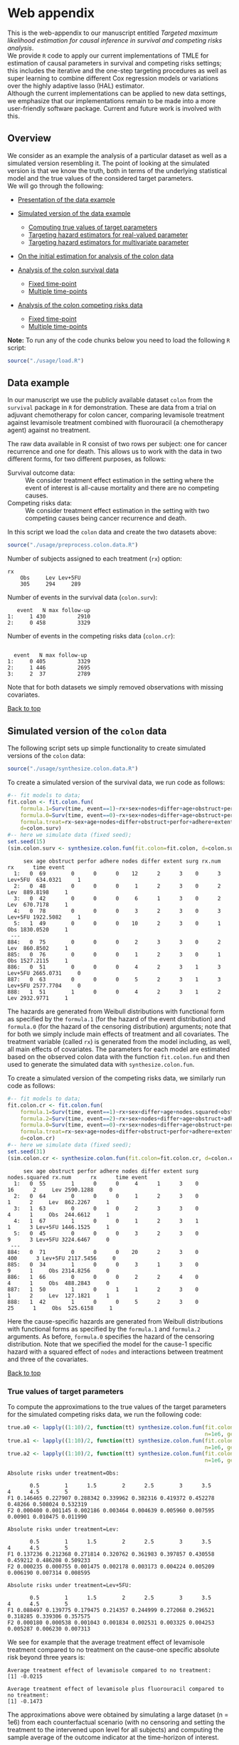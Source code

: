 # Web-appendix-TMLE-causal-inference-survival-analysis
* Web appendix 

This is the web-appendix to our manuscript entitled /Targeted/
/maximum likelihood estimation for causal inference in survival and
competing risks analysis/. \\

We provide =R= code to apply our current implementations of TMLE for
estimation of causal parameters in survival and competing risks
settings; this includes the iterative and the one-step targeting
procedures as well as super learning to combine different Cox
regression models or variations over the highly adaptive
lasso (HAL) estimator. \\

Although the current implementations can be applied to new data
settings, we emphasize that our implementations remain to be made into
a more user-friendly software package. Current and future work is
involved with this.

** Overview

We consider as an example the analysis of a particular dataset as well
as a simulated version resembling it. The point of looking at the
simulated version is that we know the truth, both in terms of the
underlying statistical model and the true values of the considered
target parameters.\\

We will go through the following:

- [[https://github.com/helenecharlotte/Web-appendix-TMLE-causal-inference-survival-analysis#data-example][Presentation of the data example]]

- [[https://github.com/helenecharlotte/Web-appendix-TMLE-causal-inference-survival-analysis#simulated-version-of-the-colon-data][Simulated version of the data example]]

 + [[https://github.com/helenecharlotte/Web-appendix-TMLE-causal-inference-survival-analysis#true-values-of-target-parameters-box-1][Computing true values of target parameters]]
 + [[https://github.com/helenecharlotte/Web-appendix-TMLE-causal-inference-survival-analysis#targeting-hazard-estimators-for-real-valued-parameter][Targeting hazard estimators for real-valued parameter]]
 + [[https://github.com/helenecharlotte/Web-appendix-TMLE-causal-inference-survival-analysis#targeting-hazard-estimators-for-multivariate-parameter][Targeting hazard estimators for multivariate parameter]]

- [[https://github.com/helenecharlotte/Web-appendix-TMLE-causal-inference-survival-analysis#initial-estimation-for-analysis-of-the-colon-data][On the initial estimation for analysis of the colon data]]

- [[https://github.com/helenecharlotte/Web-appendix-TMLE-causal-inference-survival-analysis#analysis-of-the-colon-survival-data][Analysis of the colon survival data]]

 + [[https://github.com/helenecharlotte/Web-appendix-TMLE-causal-inference-survival-analysis#target-parameters-evaluated-at-fixed-time-point][Fixed time-point]]
 + [[https://github.com/helenecharlotte/Web-appendix-TMLE-causal-inference-survival-analysis#target-parameters-evaluated-at-multiple-time-points][Multiple time-points]]

- [[https://github.com/helenecharlotte/Web-appendix-TMLE-causal-inference-survival-analysis#analysis-of-the-colon-competing-risks-data][Analysis of the colon competing risks data]]

 + [[https://github.com/helenecharlotte/Web-appendix-TMLE-causal-inference-survival-analysis#target-parameters-evaluated-at-fixed-time-point-1][Fixed time-point]]
 + [[https://github.com/helenecharlotte/Web-appendix-TMLE-causal-inference-survival-analysis#target-parameters-evaluated-at-multiple-time-points-1][Multiple time-points]]

*Note:* To run any of the code chunks below you need to load the
following =R= script:

#+ATTR_LATEX: :options otherkeywords={}, deletekeywords={}
#+BEGIN_SRC R  :results none :exports none  :session *R* :cache yes  
setwd("~/research/TMLE-from-2020june/survival-baseline/Web-appendix-TMLE-causal-inference-survival-analysis/")
#+END_SRC

#+ATTR_LATEX: :options otherkeywords={}, deletekeywords={}
#+BEGIN_SRC R  :results none :exports code  :session *R* :cache yes  
source("./usage/load.R")  
#+END_SRC

#+ATTR_LATEX: :options otherkeywords={}, deletekeywords={}
#+BEGIN_SRC R  :results none :exports none  :session *R* :cache yes  
path.to.file <- "~/research/TMLE-from-2020june/survival-baseline/Web-appendix-TMLE-causal-inference-survival-analysis"
#+END_SRC

** Data example 

In our manuscript we use the publicly available dataset =colon= from
the =survival= package in =R= for demonstration. These are data
from a trial on adjuvant chemotherapy for colon cancer, comparing
levamisole treatment against levamisole treatment combined with
fluorouracil (a chemotherapy agent) against no treatment. 

The raw data available in R consist of two rows per subject:
one for cancer recurrence and one for death. This allows us to work
with the data in two different forms, for two different purposes, as
follows:

- Survival outcome data: :: We consider treatment effect estimation in
     the setting where the event of interest is all-cause mortality
     and there are no competing causes.
- Competing risks data: :: We consider treatment effect estimation in
     the setting with two competing causes being cancer recurrence and
     death.

In this script we load the =colon= data and create the two datasets
above:

#+ATTR_LATEX: :options otherkeywords={}, deletekeywords={}
#+BEGIN_SRC R  :results none :exports code  :session *R* :cache yes  
source("./usage/preprocess.colon.data.R")     
#+END_SRC    

Number of subjects assigned to each treatment (=rx=) option:

#+ATTR_LATEX: :options otherkeywords={}, deletekeywords={}
#+BEGIN_SRC R  :results output :exports results  :session *R* :cache yes  
colon.surv[, table(rx)] 
#+END_SRC 

: rx
:     Obs     Lev Lev+5FU 
:     305     294     289

Number of events in the survival data (=colon.surv=): 

#+ATTR_LATEX: :options otherkeywords={}, deletekeywords={}
#+BEGIN_SRC R  :results output :exports results  :session *R* :cache yes  
out <- cbind(colon.surv[, .N, by="event"],   
             colon.surv[, max(time), by="event"][, max.follow.up:=V1][, -c("event", "V1"), with=FALSE])
colnames(out) <- c("event", "N", "max follow-up")
out    
#+END_SRC    

:    event   N max follow-up
: 1:     1 430          2910
: 2:     0 458          3329

Number of events in the competing risks data (=colon.cr=):

#+ATTR_LATEX: :options otherkeywords={}, deletekeywords={}
#+BEGIN_SRC R  :results output :exports results  :session *R* :cache yes  
out <- cbind(colon.cr[order(event)][, .N, by="event"],   
             colon.cr[order(event)][, max(time), by="event"][, max.follow.up:=V1][, -c("event", "V1"), with=FALSE]) 
colnames(out) <- c("event", "N", "max follow-up")
out 
#+END_SRC    

:  
:   event   N max follow-up
: 1:     0 405          3329
: 2:     1 446          2695
: 3:     2  37          2789

Note that for both datasets we simply removed observations with
missing covariates.\\


#+Begin_Src latex :file "~/research/TMLE-from-2020june/survival-baseline/worg/lifetime/figures/graph-multistate-colon.pdf" :packages '(("" "tikz")) :border 1em :results raw :exports none
  % Define block styles   
  \usetikzlibrary{shapes,arrows,snakes} 
  \tikzstyle{astate} = [circle, draw, text centered, font=\footnotesize]
  \tikzstyle{bstate} = [text centered, font=\footnotesize]
  \tikzstyle{cstate} = [text centered, font=\footnotesize,fill=gray!20, draw=none, rectangle, rounded corners]
  \tikzstyle{rstate} = [circle, draw, text centered, font=\footnotesize, minimum size=1.3cm]
  \tikzstyle{r2state} = [circle, draw, text centered, font=\footnotesize, minimum size=1.8cm]
  \tikzstyle{r1state} = [regular polygon,regular polygon sides=9, fill=gray!20, draw, text centered, font=\footnotesize, minimum size=0.05cm]
  \tikzstyle{r3state} = [draw,rectangle,rectangle left angle=70,trapezium right angle=-70, font=\footnotesize]
  \tikzstyle{r3stategray} = [draw,rectangle,rectangle left angle=70,trapezium right angle=-70, font=\footnotesize, color=gray] 
  \tikzstyle{r4state} = [draw,ellipse,ellipse left angle=70,trapezium right angle=-70,fill=white!20,minimum height=0.6cm, font=\footnotesize]
  \tikzstyle{r33state} = [draw,rectangle,rectangle left angle=70,trapezium right angle=-70,minimum height=0.7cm, font=\footnotesize]
  \tikzstyle{r333state} = [draw,rectangle,rectangle left angle=70,trapezium right angle=-70,minimum height=0.3cm, font=\footnotesize]
  \tikzstyle{r3333state} = [draw,rectangle,rectangle left angle=70,trapezium right angle=-70, rounded corners, minimum height=0.5cm, font=\footnotesize]
  \tikzstyle{r5state} = [draw, star, star points=10, ]

  \begin{tikzpicture}[->,>=stealth', shorten >=1pt, auto, node distance=2.8cm, semithick, font=\sffamily]
   \node [r3state] (0) at (-0.5,0.2) {};
    \node [bstate, left] (0a) at (-0.7,0.2) {\scriptsize initial state};
    \node [r3state] (00) at (1.0,0.5) {1};
 %   \node [r3state] (1) at (1.0,0.2) {1}; 
    \node [bstate, right] (1a) at (1.2, 0.5) {\scriptsize cancer relapse};
    \node [r3state] (3) at (1.0,-0.1) {2}; 
    \node [bstate, right] (3a) at (1.2, -0.1) {\scriptsize relapse-free death}; 
    \path (0) edge node {} (00) 
      %    (0) edge node {} (1)
        %  (0) edge node {} (2)  
          (0) edge node {} (3)  
          (0c) edge [dashed, white] node {} (a0) 
  \end{tikzpicture} 
#+end_src




[[https://github.com/helenecharlotte/Web-appendix-TMLE-causal-inference-survival-analysis][Back to top]]



** Simulated version of the =colon= data

The following script sets up simple functionality to create simulated
versions of the =colon= data:

#+ATTR_LATEX: :options otherkeywords={}, deletekeywords={}
#+BEGIN_SRC R  :results none :exports code  :session *R* :cache yes  
source("./usage/synthesize.colon.data.R")       
#+END_SRC    

To create a simulated version of the survival data, we run code as
follows:

#+ATTR_LATEX: :options otherkeywords={}, deletekeywords={}
#+BEGIN_SRC R :exports both :results output  :session *R* :cache yes 
#-- fit models to data;   
fit.colon <- fit.colon.fun(
    formula.1=Surv(time, event==1)~rx+sex+nodes+differ+age+obstruct+perfor+adhere+extent+surg,
    formula.0=Surv(time, event==0)~rx+sex+nodes+differ+age+obstruct+perfor+adhere+extent+surg,
    formula.treat=rx~sex+age+nodes+differ+obstruct+perfor+adhere+extent+surg,
    d=colon.surv)   
#-- here we simulate data (fixed seed);  
set.seed(15)   
(sim.colon.surv <- synthesize.colon.fun(fit.colon=fit.colon, d=colon.surv, name.treat="rx", event.name="event")) 
#+END_SRC   

#+begin_example
     sex age obstruct perfor adhere nodes differ extent surg rx.num      rx      time event
  1:   0  69        0      0      0    12      2      3    0      3 Lev+5FU  634.0321     1
  2:   0  48        0      0      0     1      2      3    0      2     Lev  889.8198     1
  3:   0  42        0      0      0     6      1      3    0      2     Lev  670.7178     1
  4:   0  78        0      0      0     3      2      3    0      3 Lev+5FU 1922.5082     1
  5:   1  49        0      0      0    10      2      3    0      1     Obs 1830.0520     1
 ---                                                                                       
884:   0  75        0      0      0     2      3      3    0      2     Lev  860.8502     1
885:   0  76        0      0      0     1      2      3    0      1     Obs 1527.2115     1
886:   0  51        0      0      0     4      2      3    1      3 Lev+5FU 2665.0731     0
887:   0  63        0      0      0     5      2      3    1      3 Lev+5FU 2577.7704     0
888:   1  51        1      0      0     4      2      3    1      2     Lev 2932.9771     1
#+end_example

The hazards are generated from Weibull distributions with functional
form as specified by the =formula.1= (for the hazard of the event
distribution) and =formula.0= (for the hazard of the censoring
distribution) arguments; note that for both we simply include main
effects of treatment and all covariates. The treatment variable
(called =rx=) is generated from the model including, as well, all main
effects of covariates. The parameters for each model are estimated
based on the observed colon data with the function =fit.colon.fun= and
then used to generate the simulated data with
=synthesize.colon.fun=. \\


To create a simulated version of the competing risks data, we
similarly run code as follows:

#+ATTR_LATEX: :options otherkeywords={}, deletekeywords={}
#+BEGIN_SRC R :exports both :results output  :session *R* :cache yes 
#-- fit models to data; 
fit.colon.cr <- fit.colon.fun(      
    formula.1=Surv(time, event==1)~rx+sex+differ+age+nodes.squared+obstruct+perfor+adhere+extent+surg+rx*sex+rx*perfor+rx*age,
    formula.2=Surv(time, event==2)~rx+sex+nodes+differ+age+obstruct+adhere+extent+surg,
    formula.0=Surv(time, event==0)~rx+sex+nodes+differ+age+obstruct+perfor+adhere+extent+surg,
    formula.treat=rx~sex+age+nodes+differ+obstruct+perfor+adhere+extent+surg,
    d=colon.cr)  
#-- here we simulate data (fixed seed); 
set.seed(31)      
(sim.colon.cr <- synthesize.colon.fun(fit.colon=fit.colon.cr, d=colon.cr, name.treat="rx", event.name="event"))
#+END_SRC   

#+begin_example
     sex age obstruct perfor adhere nodes differ extent surg nodes.squared rx.num      rx      time event
  1:   0  55        1      0      0     4      1      3    0            16      2     Lev 2590.1288     0
  2:   0  64        0      0      0     1      2      3    0             1      2     Lev  862.2267     1
  3:   1  63        0      0      0     2      3      3    0             4      1     Obs  244.6612     1
  4:   1  67        1      0      0     1      2      3    1             1      3 Lev+5FU 1446.1525     1
  5:   0  45        0      0      0     3      2      3    0             9      3 Lev+5FU 3224.6467     0
 ---                                                                                                     
884:   0  71        0      0      0    20      2      3    0           400      3 Lev+5FU 2117.5456     0
885:   0  34        1      0      0     3      1      3    0             9      1     Obs 2314.8256     0
886:   1  66        0      0      0     2      2      4    0             4      1     Obs  488.2843     0
887:   1  50        1      0      1     1      2      3    0             1      2     Lev  127.1821     1
888:   1  42        1      0      0     5      2      3    0            25      1     Obs  525.6158     1
#+end_example

Here the cause-specific hazards are generated from Weibull
distributions with functional forms as specified by the =formula.1=
and =formula.2= arguments. As before, =formula.0= specifies the hazard
of the censoring distribution.  Note that we specified the model for
the cause-1 specific hazard with a squared effect of =nodes= and
interactions between treatment and three of the covariates.

[[https://github.com/helenecharlotte/Web-appendix-TMLE-causal-inference-survival-analysis][Back to top]]

*** True values of target parameters

To compute the approximations to the true values of the target
parameters for the simulated competing risks data, we run the
following code:

#+ATTR_LATEX: :options otherkeywords={}, deletekeywords={}
#+BEGIN_SRC R :exports both :results output  :session *R* :cache yes 
true.a0 <- lapply((1:10)/2, function(tt) synthesize.colon.fun(fit.colon=fit.colon.cr, d=colon.cr, name.treat="rx", event.name="event", 
                                                              n=1e6, get.true.value=0, tau=tt*365.25)) 
true.a1 <- lapply((1:10)/2, function(tt) synthesize.colon.fun(fit.colon=fit.colon.cr, d=colon.cr, name.treat="rx", event.name="event", 
                                                              n=1e6, get.true.value=1, tau=tt*365.25))   
true.a2 <- lapply((1:10)/2, function(tt) synthesize.colon.fun(fit.colon=fit.colon.cr, d=colon.cr, name.treat="rx", event.name="event", 
                                                              n=1e6, get.true.value=2, tau=tt*365.25))
#+END_SRC   


#+ATTR_LATEX: :options otherkeywords={}, deletekeywords={}
#+BEGIN_SRC R :exports results :results output  :session *R* :cache yes 
message("Absolute risks under treatment=Obs:")  
tab0 <- rbind(sapply(true.a0, function(x) x["F1"]), 
              sapply(true.a0, function(x) x["F2"])) 
rownames(tab0) <- c("F1", "F2") 
colnames(tab0) <- paste0((1:10)/2)
print(tab0)
message("")
message("Absolute risks under treatment=Lev:") 
tab1 <- rbind(sapply(true.a1, function(x) x["F1"]), 
              sapply(true.a1, function(x) x["F2"]))
rownames(tab1) <- c("F1", "F2") 
colnames(tab1) <- paste0((1:10)/2) 
print(tab1)
message("")
message("Absolute risks under treatment=Lev+5FU:") 
tab2 <- rbind(sapply(true.a2, function(x) x["F1"]), 
              sapply(true.a2, function(x) x["F2"]))
rownames(tab2) <- c("F1", "F2") 
colnames(tab2) <- paste0((1:10)/2)
print(tab2)
#+END_SRC    

#+begin_example
Absolute risks under treatment=Obs:
 
       0.5        1      1.5        2      2.5        3      3.5       4      4.5        5
F1 0.146465 0.227907 0.288342 0.339962 0.382316 0.419372 0.452278 0.48266 0.508024 0.532319
F2 0.000400 0.001145 0.002186 0.003464 0.004639 0.005960 0.007595 0.00901 0.010475 0.011990

Absolute risks under treatment=Lev:
 
       0.5        1      1.5        2      2.5        3      3.5        4      4.5        5
F1 0.137236 0.212368 0.271814 0.320762 0.361983 0.397857 0.430558 0.459212 0.486208 0.509233
F2 0.000235 0.000755 0.001475 0.002178 0.003173 0.004224 0.005209 0.006190 0.007314 0.008595

Absolute risks under treatment=Lev+5FU:
 
       0.5        1      1.5        2      2.5        3      3.5        4      4.5        5
F1 0.088497 0.139775 0.179475 0.214357 0.244999 0.272068 0.296521 0.318285 0.339306 0.357575
F2 0.000180 0.000538 0.001043 0.001834 0.002531 0.003325 0.004253 0.005287 0.006230 0.007313
#+end_example


We see for example that the average treatment effect of levamisole
    treatment compared to no treatment on the cause-one specific
    absolute risk beyond three years is:

#+ATTR_LATEX: :options otherkeywords={}, deletekeywords={}
#+BEGIN_SRC R :exports results :results output  :session *R* :cache yes 
message("Average treatment effect of levamisole compared to no treatment:") 
round(as.numeric(true.a1[(1:10)/2==3][[1]]["F1"] - true.a0[(1:10)/2==3][[1]]["F1"]),4) 
message("")
message("Average treatment effect of levamisole plus fluorouracil compared to no treatment:")  
round(as.numeric(true.a2[(1:10)/2==3][[1]]["F1"] - true.a0[(1:10)/2==3][[1]]["F1"]),4)
#+END_SRC   

: Average treatment effect of levamisole compared to no treatment:
: [1] -0.0215
: 
: Average treatment effect of levamisole plus fluorouracil compared to no treatment:
: [1] -0.1473


#+ATTR_LATEX: :options otherkeywords={}, deletekeywords={}
#+BEGIN_SRC R :exports none :results none  :session *R* :cache yes 
library(xtable)
tab0 <- rbind(sapply(true.a0, function(x) x["F1"]), 
              sapply(true.a0, function(x) x["F2"])) 
rownames(tab0) <- c("F1", "F2") 
colnames(tab0) <- paste0((1:10)/2)
print(xtable(tab0, align=rep("c", length(true.a0)+1), digits=3)) 

tab1 <- rbind(sapply(true.a1, function(x) x["F1"]), 
              sapply(true.a1, function(x) x["F2"]))
rownames(tab1) <- c("F1", "F2")  
colnames(tab1) <- paste0((1:10)/2) 
print(xtable(tab1, align=rep("c", length(true.a1)+1), digits=3)) 

tab2 <- rbind(sapply(true.a2, function(x) x["F1"]), 
              sapply(true.a2, function(x) x["F2"]))
rownames(tab2) <- c("F1", "F2") 
colnames(tab2) <- paste0((1:10)/2)
print(xtable(tab2, align=rep("c", length(true.a2)+1), digits=3)) 
#+END_SRC    

The approximations above were obtained by simulating a large dataset
(n = 1e6) from each counterfactual scenario (with no censoring and
setting the treatment to the intervened upon level for all subjects)
and computing the sample average of the outcome indicator at the
time-horizon of interest.


[[https://github.com/helenecharlotte/Web-appendix-TMLE-causal-inference-survival-analysis][Back to top]]

*** Targeting hazard estimators for real-valued parameter

We here show the code to apply our TMLE function to the simulated data
to target the real-valued parameter being the absolute risk of cancer
relapse after 3 years of follow-up under treatment with levamisole
plus fluorouracil. \\

Note that we simply use a Cox regression including main effects of all
covariates for initial estimation of each cause-specific hazards and
also for the hazard of censoring (specified in the =estimation=
argument, with list elements for each hazard). Thus, the Cox model is
misspecified for the cause-1 specific hazard. To estimate the
probability distribution of treatment (specified in the argument
=treat.model=), we similarly include main effects of all
covariates. To get the treatment-specific absolute risk of cancer
relapse under levamisole plus fluorouracil treatment we set the
argument =treat.effect= to =Lev+5FU= and the argument =target= to
=1=. We specify the time-horizon by =tau= and note that the time
variable of the data is measured in days. \\

The function returns the initial (untargeted) estimate for the target
parameter, the Kaplan-Meier estimate and the targeted estimate along
with its standard error computed based on the efficient influence
function.


#+ATTR_LATEX: :options otherkeywords={}, deletekeywords={}
#+BEGIN_SRC R :exports code :results none  :session *R* :cache yes 
fit.tmle.F1.Lev5FU.3yrs <- 
     contmle(sim.colon.cr,  
             estimation=list("relapse"=list(fit="cox",
                                            model=Surv(time, event==1)~rx+sex+nodes+age+obstruct+perfor+differ+adhere+extent+surg),
                             "death"=list(fit="cox",
                                          model=Surv(time, event==2)~rx+sex+nodes+age+obstruct+perfor+differ+adhere+extent+surg),
                             "cens"=list(fit="cox",
                                         model=Surv(time, event==0)~rx+sex+nodes+age+obstruct+perfor+differ+adhere+extent+surg)
                             ),
             treat.model=rx~sex+age+nodes+obstruct+perfor+differ+adhere+extent+surg,
             treat.effect="Lev+5FU",   
             output.km=TRUE,
             target=1,
             tau=3*365.25) 
#+END_SRC   

#+ATTR_LATEX: :options otherkeywords={}, deletekeywords={}
#+BEGIN_SRC R :exports none :results none  :session *R* :cache yes 
fit.tmle.F1.Lev5FU.3yrs.correct <- 
    contmle(sim.colon.cr,  
            estimation=list("relapse"=list(fit="cox",
                                           model=Surv(time, event==1)~rx+sex+differ+age+nodes.squared+obstruct+perfor+adhere+extent+surg+rx*sex+rx*perfor+rx*age),
                            "death"=list(fit="cox",
                                         model=Surv(time, event==2)~rx+sex+nodes+age+obstruct+perfor+differ+adhere+extent+surg),
                            "cens"=list(fit="cox",
                                        model=Surv(time, event==0)~rx+sex+nodes+age+obstruct+perfor+differ+adhere+extent+surg)
                            ),
            treat.model=rx~sex+age+nodes+obstruct+perfor+differ+adhere+extent+surg,
            treat.effect="Lev+5FU",   
            output.km=TRUE,
            target=1,
            tau=3*365.25) 
#+END_SRC   

#+ATTR_LATEX: :options otherkeywords={}, deletekeywords={}
#+BEGIN_SRC R :exports both :results output  :session *R* :cache yes 
fit.tmle.F1.Lev5FU.3yrs
#+END_SRC   

#+begin_example
$init
$init$F1
         tau=1095.75
init.est  0.30605538
init.se   0.02594074


$km
$km$F1
       tau=1095.75
km.est  0.29184130
km.se   0.02732888


$tmle
$tmle$F1
         tau=1095.75
tmle.est 0.2778811  
tmle.se  0.02584953 
#+end_example

(Note that the function call produces a warning from fitting the Cox
model for the hazard of the censoring distribution because of the
variable =extent=). 

#+ATTR_LATEX: :options otherkeywords={}, deletekeywords={}
#+BEGIN_SRC R :exports none :results none  :session *R* :cache yes 
(true.a0 <- sapply(3, function(tt) synthesize.colon.fun(fit.colon=fit.colon.cr, d=colon.cr, name.treat="rx", event.name="event", 
                                                        n=1e6, get.true.value=0, tau=tt*365.25)))
(true.a1 <- sapply(3, function(tt) synthesize.colon.fun(fit.colon=fit.colon.cr, d=colon.cr, name.treat="rx", event.name="event", 
                                                        n=1e6, get.true.value=1, tau=tt*365.25)))
(true.a2 <- sapply(3, function(tt) synthesize.colon.fun(fit.colon=fit.colon.cr, d=colon.cr, name.treat="rx", event.name="event", 
                                                        n=1e6, get.true.value=2, tau=tt*365.25)))   
#+END_SRC   

#+BEGIN_SRC R :results graphics :file "./figures/fig-illustrate-iterative-tmle-parameter-axis.pdf" :exports none  :session *R* :width 12 :height 1.5 :cache yes
setwd("~/research/TMLE-from-2020june/survival-baseline/worg/lifetime/")    
pdat <- rbind(data.table(init=c(fit.tmle.F1.Lev5FU.3yrs$init$F1["init.est",]), 
                         tmle=unlist(c(fit.tmle.F1.Lev5FU.3yrs$tmle$F1["tmle.est",])),
                         true=c(true.a2["F1",]), 
                         parameter=c("Psi[1]^a"), 
                         treat=2))
 
pdat.melt <- melt(pdat, id.vars=c("treat", "parameter"))

pdat.melt[, min:=min(value)*0.98, by=c("treat", "parameter")]
pdat.melt[, max:=max(value)*1.02, by=c("treat", "parameter")]

pdat.melt[variable=="true", variable:="true value"]
pdat.melt[variable=="init", variable:="initial estimate"]
pdat.melt[variable=="tmle", variable:="TMLE estimate"]

ggplot(pdat.melt[treat==2 & parameter=="Psi[1]^a"]) + 
    theme_void(base_size=25) +  
    ylim(1.95, 2.05) +  
    geom_segment(aes(x=min, xend=max, y=treat, yend=treat), arrow=arrow(length=unit(0.3, "cm"))) +   
    geom_text(aes(x=value, y=treat-0.03, label=round(value, 4)), size=5) + 
    geom_point(aes(x=value, y=treat), shape=3, size=4) +
    geom_text(aes(x=value, y=treat+0.03, label=variable), size=6.0) + 
    scale_shape_manual(values=c(1, 8, 9)) + 
    labs(shape="") +  
    theme(legend.position="bottom")   
#+END_SRC    


#+ATTR_LATEX: :options otherkeywords={}, deletekeywords={}
#+BEGIN_SRC R :exports none :results none  :session *R* :cache yes 
init.F1.Lev5FU.3yrs <- 
    contmle(sim.colon.cr,  
            estimation=list("relapse"=list(fit="cox",
                                           model=Surv(time, event==1)~rx+sex+nodes+age+obstruct+perfor+differ+adhere+extent+surg),
                            "death"=list(fit="cox",
                                         model=Surv(time, event==2)~rx+sex+nodes+age+obstruct+perfor+differ+adhere+extent+surg),
                            "cens"=list(fit="cox",
                                        model=Surv(time, event==0)~rx+sex+nodes+age+obstruct+perfor+differ+adhere+extent+surg)
                            ),
            treat.model=rx~sex+age+nodes+obstruct+perfor+differ+adhere+extent+surg,
            treat.effect="Lev+5FU",   
            output.km=TRUE,
            target=1,
            output.mat="init", 
            tau=3*365.25) 
#+END_SRC    

#+ATTR_LATEX: :options otherkeywords={}, deletekeywords={}
#+BEGIN_SRC R :exports none :results none  :session *R* :cache yes 
updated.F1.Lev5FU.3yrs <- 
    contmle(sim.colon.cr,  
            estimation=list("relapse"=list(fit="cox",
                                           model=Surv(time, event==1)~rx+sex+nodes+age+obstruct+perfor+differ+adhere+extent+surg),
                            "death"=list(fit="cox",
                                         model=Surv(time, event==2)~rx+sex+nodes+age+obstruct+perfor+differ+adhere+extent+surg),
                            "cens"=list(fit="cox",
                                        model=Surv(time, event==0)~rx+sex+nodes+age+obstruct+perfor+differ+adhere+extent+surg)
                            ),
            treat.model=rx~sex+age+nodes+obstruct+perfor+differ+adhere+extent+surg,
            treat.effect="Lev+5FU",   
            output.km=TRUE,
            target=1,
            output.mat="updated",
            tau=3*365.25) 
#+END_SRC    

#+BEGIN_SRC R :results graphics :file "./figures/fig-illustrate-tmle-update-colon-cr.pdf" :exports none  :session *R* :width 12 :height 8.5 :cache yes
i <- 1 
pdat <- rbind(data.table(time=c(init.F1.Lev5FU.3yrs[id==i, time]), 
                         init.Lambda=c(init.F1.Lev5FU.3yrs[id==i, chaz1*fit.cox1]), 
                         updated.Lambda.a2=c(updated.F1.Lev5FU.3yrs[id==i, cumsum(dhaz1*fit.cox1)]),
                         cause=paste0("hat(Lambda)['1,n']", "~'['*'id'*'='*", i, "*']'"), 
                         parameter=c(rep("'updated'~'for'~Psi['1,t'[0]]^2*(P)", length(init.F1.Lev5FU.3yrs[id==i, time])))),
              data.table(time=c(init.F1.Lev5FU.3yrs[id==i, time]), 
                         init.Lambda=c(init.F1.Lev5FU.3yrs[id==i, chaz2*fit.cox2]), 
                         updated.Lambda.a2=c(updated.F1.Lev5FU.3yrs[id==i, cumsum(dhaz2*fit.cox2)]),
                         cause=paste0("hat(Lambda)['2,n']", "~'['*'id'*'='*", i, "*']'"), 
                         parameter=c(rep("'updated'~'for'~Psi['1,t'[0]]^2*(P)", length(init.F1.Lev5FU.3yrs[id==i, time])))),
              data.table(time=c(init.F1.Lev5FU.3yrs[id==i, time]), 
                         ##init.Lambda=c(init.F1.Lev5FU.3yrs[id==i, surv.t]), 
                         init.Lambda=c(init.F1.Lev5FU.3yrs[, mean(surv.t), by="time"][[2]]), 
                         ##updated.Lambda.a2=c(updated.F1.Lev5FU.3yrs[id==i, surv.t]),
                         updated.Lambda.a2=c(updated.F1.Lev5FU.3yrs[, mean(surv.t), by="time"][[2]]),
                         cause=paste0("hat(S)['n']", "~'[population average]'"), 
                         parameter=c(rep("'updated'~'for'~Psi['1,t'[0]]^2*(P)", length(init.F1.Lev5FU.3yrs[id==i, time])))),
              data.table(time=c(init.F1.Lev5FU.3yrs[id==i, time]), 
                         ##init.Lambda=c(init.F1.Lev5FU.3yrs[id==i, F1.t]), 
                         init.Lambda=c(init.F1.Lev5FU.3yrs[, mean(F1.t), by="time"][[2]]), 
                         ##updated.Lambda.a2=c(updated.F1.Lev5FU.3yrs[id==i, F1.t]),
                         updated.Lambda.a2=c(updated.F1.Lev5FU.3yrs[, mean(F1.t), by="time"][[2]]),
                         cause=paste0("hat(F)['1,n']", "~'[population average]'"), 
                         parameter=c(rep("'updated'~'for'~Psi['1,t'[0]]^2*(P)", length(init.F1.Lev5FU.3yrs[id==i, time])))))

pdat.melt <- melt(pdat, id.vars=c("time", "parameter", "cause")) 

pdat.melt[variable=="init.Lambda", variable:="initial"]
pdat.melt[variable=="updated.Lambda.a0", variable:="a=0"]
pdat.melt[variable=="updated.Lambda.a1", variable:="a=1"]
pdat.melt[variable=="updated.Lambda.a2", variable:="updated"] 

pdat.melt[, cause.factor:=factor(cause, ordered=TRUE, levels=pdat.melt[, unique(cause)])]

ggplot(pdat.melt) + 
    theme_bw(base_size=25) +     
    theme(legend.position="bottom", 
          axis.title.y=element_text(angle=0), 
          axis.title.x=element_text(size=16),
          axis.text=element_text(size=12),
          legend.key.size=unit(3,"line")) + 
    ylab("") + 
    xlab("time (days)") +  
    labs(linetype="") + 
    facet_wrap(. ~ cause.factor, labeller=label_parsed, scales="free_y") + 
    geom_line(aes(x=time, y=value, linetype=variable))    
#+END_SRC    


#+ATTR_LATEX: :options otherkeywords={}, deletekeywords={}
#+BEGIN_SRC R :exports none :results none  :session *R* :cache yes 
sl.models <- c("rx", "sex", "nodes", "age", "obstruct", "perfor",
               "differ", "adhere", "extent", "surg", "nodes.squared"## ,
               ## "rx*age", "rx*sex", "rx*perfor"
               )
sl.models.grid <- expand.grid(lapply(1:length(sl.models), function(x) 0:1))
names(sl.models.grid) <- sl.models

sl.models.grid <- sl.models.grid[(1:nrow(sl.models.grid))[rowSums(sl.models.grid)>(ncol(sl.models.grid)-3) | (1:nrow(sl.models.grid))==2],]

sl.models <- lapply(1:min(Inf,nrow(sl.models.grid)), function(ii) {
    list(as.formula(paste0("Surv(time, event==1)~", paste0(na.omit(sapply(1:length(sl.models.grid), function(jj) {
        ifelse(sl.models.grid[ii, jj]==1, names(sl.models.grid)[jj], NA)
    })), collapse="+"))))})

names(sl.models) <- paste0("cox.model.", 1:length(sl.models))
fit.tmle.F1.Lev5FU.3yrs <- 
    contmle(sim.colon.cr,  
            estimation=list("relapse"=list(fit="cox.hal.sl",
                                           model=Surv(time, event==1)~rx+sex+nodes+age+obstruct+perfor+differ+adhere+extent+surg),
                            "death"=list(fit="cox.hal.sl",
                                         model=Surv(time, event==2)~rx+sex+nodes+age+obstruct+perfor+differ+adhere+extent+surg),
                            "cens"=list(fit="sl",
                                        model=Surv(time, event==0)~rx+sex+nodes+age+obstruct+perfor+differ+adhere+extent+surg)
                            ),
            treat.model=rx~sex+age+nodes+obstruct+perfor+differ+adhere+extent+surg,
            treat.effect="Lev+5FU",   
            output.km=TRUE,
            sl.models=sl.models, verbose.sl=TRUE,
            hal.sl=TRUE,
            output.tune.grid=TRUE,
            cut.one.way.grid=ceiling(seq(5, 20, length=8)), 
            cut.two.way.grid=ceiling(seq(0, 15, length=4)), 
            verbose.hal=TRUE, 
            V=10,
            target=1,
            tau=3*365.25) 
tune.grid <- copy(fit.tmle.F1.Lev5FU.3yrs)
tune.grid[which=="cox", nodes:=unlist(lapply(sl.models, function(x) "nodes"%in%gsub(" ", "", strsplit(strsplit(as.character(x), "~")[[1]][2], " \\+ ")[[1]])))]
tune.grid[which!="cox", nodes:=0]
tune.grid[which=="cox", nodes.squared:=unlist(lapply(sl.models, function(x) "nodes.squared"%in%gsub(" ", "", strsplit(strsplit(as.character(x), "~")[[1]][2], " \\+ ")[[1]])))]
tune.grid[which!="cox", nodes.squared:=0]
tune.grid[which=="cox", differ:=unlist(lapply(sl.models, function(x) "differ"%in%gsub(" ", "", strsplit(strsplit(as.character(x), "~")[[1]][2], " \\+ ")[[1]])))]
tune.grid[which!="cox", differ:=0]
tune.grid[which=="cox", extent:=unlist(lapply(sl.models, function(x) "extent"%in%gsub(" ", "", strsplit(strsplit(as.character(x), "~")[[1]][2], " \\+ ")[[1]])))]
tune.grid[which!="cox", extent:=0]
tune.grid2 <- tune.grid[order(cve)]
tune.grid2[, idN:=1:.N, by=which]
tune.grid2[, idNall:=1:.N]
tune.grid2[idN %in% 1:10]
tune.grid2[nodes.squared==FALSE & which=="cox"]
#+END_SRC   


[[https://github.com/helenecharlotte/Web-appendix-TMLE-causal-inference-survival-analysis][Back to top]]

*** Targeting hazard estimators for multivariate parameter

We here show the code to apply our TMLE function to target the
multivariate parameter being the absolute risk of cancer relapse /and/
the absolute risk of relapse-free death after 3 years of follow-up
under treatment with levamisole plus fluorouracil. \\

The only change to the function call above is setting the argument
=target= to =1:2=. (When the argument =target= is multivariate, like
here, the one-step TMLE is applied per default; one could also specify
the argument =iterative= as =TRUE= to apply the iterative TMLE to
target the two absolute risk probabilities separately).

#+ATTR_LATEX: :options otherkeywords={}, deletekeywords={}
#+BEGIN_SRC R :exports code :results none  :session *R* :cache yes 
fit.tmle.F1.F2.Lev5FU.3yrs <- 
    contmle(sim.colon.cr,  
            estimation=list("relapse"=list(fit="cox",
                                           model=Surv(time, event==1)~rx+sex+nodes+age+obstruct+perfor+differ+adhere+extent+surg),
                            "death"=list(fit="cox",
                                         model=Surv(time, event==2)~rx+sex+nodes+age+obstruct+perfor+differ+adhere+extent+surg),
                            "cens"=list(fit="cox",
                                        model=Surv(time, event==0)~rx+sex+nodes+age+obstruct+perfor+differ+adhere+extent+surg)
                            ),
            treat.model=rx~sex+age+nodes+obstruct+perfor+differ+adhere+extent+surg,
            treat.effect="Lev+5FU",   
            output.km=TRUE, 
            target=1:2, 
            simultaneous.ci=TRUE,
            tau=3*365.25) 
#+END_SRC   

#+ATTR_LATEX: :options otherkeywords={}, deletekeywords={}
#+BEGIN_SRC R :exports both :results output  :session *R* :cache yes 
fit.tmle.F1.F2.Lev5FU.3yrs 
#+END_SRC   

#+begin_example
$init
$init$F1
         tau=1095.75
init.est  0.30605538
init.se   0.02594074

$init$F2
         tau=1095.75
init.est 0.012503259
init.se  0.007945622

$init$S
         tau=1095.75
init.est  0.68144137
init.se   0.02669174


$km
$km$F1
       tau=1095.75
km.est  0.29184130
km.se   0.02732888

$km$F2
       tau=1095.75
km.est 0.014511430
km.se  0.007204259


$tmle
$tmle$F1
         tau=1095.75
tmle.est  0.27774955
tmle.se   0.02584448

$tmle$F2
         tau=1095.75
tmle.est 0.014375801
tmle.se  0.007923176

$tmle$S
         tau=1095.75
tmle.est  0.70787465
tmle.se   0.02660447


$convergenced.at.step
[1] 10

$q.max.95
     95% 
1.963704
#+end_example

The number found by =q.max.95= in the output is the 95% quantile used
to compute simultaneous confidence intervals. Notice that here this
number is very close to 1.96, so there will not be much difference
between the simultaneous and the marginal confidence intervals. \\

There are different technical options to how to run the one-step TMLE,
corresponding to different versions of weighted norms. Above we used
the unweighted norm (which is default), but if we instead specify the
argument =weighted.norm= as =Sigma=, we use the covariance weighted
norm which often leads to much fewer steps along the local least
favorable submodel:

#+ATTR_LATEX: :options otherkeywords={}, deletekeywords={}
#+BEGIN_SRC R :exports code :results none  :session *R* :cache yes 
fit.tmle.F1.F2.Lev5FU.3yrs <- 
    contmle(sim.colon.cr,  
            estimation=list("relapse"=list(fit="cox",
                                           model=Surv(time, event==1)~rx+sex+nodes+age+obstruct+perfor+differ+adhere+extent+surg),
                            "death"=list(fit="cox",
                                         model=Surv(time, event==2)~rx+sex+nodes+age+obstruct+perfor+differ+adhere+extent+surg),
                            "cens"=list(fit="cox",
                                        model=Surv(time, event==0)~rx+sex+nodes+age+obstruct+perfor+differ+adhere+extent+surg)
                            ),
            treat.model=rx~sex+age+nodes+obstruct+perfor+differ+adhere+extent+surg,
            treat.effect="Lev+5FU",   
            output.km=TRUE, 
            target=1:2, 
            simultaneous.ci=TRUE,
            weighted.norm="Sigma", 
            tau=3*365.25) 
#+END_SRC   

#+ATTR_LATEX: :options otherkeywords={}, deletekeywords={}
#+BEGIN_SRC R :exports both :results output  :session *R* :cache yes 
fit.tmle.F1.F2.Lev5FU.3yrs  
#+END_SRC   

#+begin_example
$init
$init$F1
         tau=1095.75
init.est  0.30605538
init.se   0.02594074

$init$F2
         tau=1095.75
init.est 0.012503259
init.se  0.007945622

$init$S
         tau=1095.75
init.est  0.68144137
init.se   0.02669174


$km
$km$F1
       tau=1095.75
km.est  0.29184130
km.se   0.02732888

$km$F2
       tau=1095.75
km.est 0.014511430
km.se  0.007204259


$tmle
$tmle$F1
         tau=1095.75
tmle.est  0.27905720
tmle.se   0.02584936

$tmle$F2
         tau=1095.75
tmle.est  0.01516394
tmle.se   0.00791143

$tmle$S
         tau=1095.75
tmle.est  0.70577886
tmle.se   0.02660989


$convergenced.at.step
[1] 5

$q.max.95
     95% 
1.963361
#+end_example

#+ATTR_LATEX: :options otherkeywords={}, deletekeywords={}
#+BEGIN_SRC R :exports none :results none  :session *R* :cache yes 
init.F2.Lev5FU.3yrs <- 
    contmle(sim.colon.cr,  
            estimation=list("relapse"=list(fit="cox",
                                           model=Surv(time, event==1)~rx+sex+nodes+age+obstruct+perfor+differ+adhere+extent+surg),
                            "death"=list(fit="cox",
                                         model=Surv(time, event==2)~rx+sex+nodes+age+obstruct+perfor+differ+adhere+extent+surg),
                            "cens"=list(fit="cox",
                                        model=Surv(time, event==0)~rx+sex+nodes+age+obstruct+perfor+differ+adhere+extent+surg)
                            ),
            treat.model=rx~sex+age+nodes+obstruct+perfor+differ+adhere+extent+surg,
            treat.effect="Lev+5FU",   
            output.km=TRUE,
            target=2,
            output.mat="init", 
            tau=3*365.25) 
#+END_SRC    

#+ATTR_LATEX: :options otherkeywords={}, deletekeywords={}
#+BEGIN_SRC R :exports none :results none  :session *R* :cache yes 
updated.F2.Lev5FU.3yrs <- 
    contmle(sim.colon.cr,  
            estimation=list("relapse"=list(fit="cox",
                                           model=Surv(time, event==1)~rx+sex+nodes+age+obstruct+perfor+differ+adhere+extent+surg),
                            "death"=list(fit="cox",
                                         model=Surv(time, event==2)~rx+sex+nodes+age+obstruct+perfor+differ+adhere+extent+surg),
                            "cens"=list(fit="cox",
                                        model=Surv(time, event==0)~rx+sex+nodes+age+obstruct+perfor+differ+adhere+extent+surg)
                            ),
            treat.model=rx~sex+age+nodes+obstruct+perfor+differ+adhere+extent+surg,
            treat.effect="Lev+5FU",   
            output.km=TRUE,
            target=2,
            output.mat="updated",
            tau=3*365.25) 
#+END_SRC    

#+ATTR_LATEX: :options otherkeywords={}, deletekeywords={}
#+BEGIN_SRC R :exports none :results none  :session *R* :cache yes 
init.F1.F2.Lev5FU.3yrs <- 
    contmle(sim.colon.cr,  
            estimation=list("relapse"=list(fit="cox",
                                           model=Surv(time, event==1)~rx+sex+nodes+age+obstruct+perfor+differ+adhere+extent+surg),
                            "death"=list(fit="cox",
                                         model=Surv(time, event==2)~rx+sex+nodes+age+obstruct+perfor+differ+adhere+extent+surg),
                            "cens"=list(fit="cox",
                                        model=Surv(time, event==0)~rx+sex+nodes+age+obstruct+perfor+differ+adhere+extent+surg)
                            ),
            treat.model=rx~sex+age+nodes+obstruct+perfor+differ+adhere+extent+surg,
            treat.effect="Lev+5FU",   
            output.km=TRUE, 
            target=1:2, 
            output.mat="init",
            tau=3*365.25) 
#+END_SRC   

#+ATTR_LATEX: :options otherkeywords={}, deletekeywords={}
#+BEGIN_SRC R :exports none :results none  :session *R* :cache yes 
updated.F1.F2.Lev5FU.3yrs <- 
    contmle(sim.colon.cr,  
            estimation=list("relapse"=list(fit="cox",
                                           model=Surv(time, event==1)~rx+sex+nodes+age+obstruct+perfor+differ+adhere+extent+surg),
                            "death"=list(fit="cox",
                                         model=Surv(time, event==2)~rx+sex+nodes+age+obstruct+perfor+differ+adhere+extent+surg),
                            "cens"=list(fit="cox",
                                        model=Surv(time, event==0)~rx+sex+nodes+age+obstruct+perfor+differ+adhere+extent+surg)
                            ),
            treat.model=rx~sex+age+nodes+obstruct+perfor+differ+adhere+extent+surg,
            treat.effect="Lev+5FU",   
            output.km=TRUE, 
            target=1:2, 
            output.mat="updated",
            tau=3*365.25) 
#+END_SRC  

#+BEGIN_SRC R :results graphics :file "./figures/fig-illustrate-iterative-tmle-update-colon-cr-treat2.pdf" :exports none  :session *R* :width 12 :height 8 :cache yes
setwd("~/research/TMLE-from-2020june/survival-baseline/worg/lifetime/")   

i <- 1
pdat <- rbind(data.table(time=c(init.F1.Lev5FU.3yrs[id==i, time], init.F2.Lev5FU.3yrs[id==i, time]), 
                         init.Lambda=c(init.F1.Lev5FU.3yrs[id==i, chaz1*fit.cox1],
                                       init.F2.Lev5FU.3yrs[id==i, chaz1*fit.cox1]), 
                         updated.Lambda.a2=c(updated.F1.Lev5FU.3yrs[id==i, cumsum(dhaz1*fit.cox1)],
                                             updated.F2.Lev5FU.3yrs[id==i, cumsum(dhaz1*fit.cox1)]),
                         cause="hat(Lambda)['1,n']", 
                         parameter=c(rep("hat(Lambda)['1,n']~'updated'~'for'~Psi[1]^2*(P)", length(init.F1.Lev5FU.3yrs[id==i, time])),
                                     rep("hat(Lambda)['1,n']~'updated'~'for'~Psi[2]^2*(P)", length(init.F2.Lev5FU.3yrs[id==i, time])))), 
              data.table(time=c(init.F1.Lev5FU.3yrs[id==i, time], init.F2.Lev5FU.3yrs[id==i, time]), 
                         init.Lambda=c(init.F1.Lev5FU.3yrs[id==i, chaz2*fit.cox2],
                                       init.F2.Lev5FU.3yrs[id==i, chaz2*fit.cox2]),  
                         updated.Lambda.a2=c(updated.F1.Lev5FU.3yrs[id==i, cumsum(dhaz2*fit.cox2)],
                                             updated.F2.Lev5FU.3yrs[id==i, cumsum(dhaz2*fit.cox2)]),
                         cause="hat(Lambda)['2,n']", 
                         parameter=c(rep("hat(Lambda)['2,n']~'updated'~'for'~Psi[1]^2*(P)", length(init.F1.Lev5FU.3yrs[id==i, time])),
                                     rep("hat(Lambda)['2,n']~'updated'~'for'~Psi[2]^2*(P)", length(init.F2.Lev5FU.3yrs[id==i, time])))))

pdat[, parameter:=paste0(parameter, "~'('*'id'*'='*", i, "*')'")]

pdat.melt <- melt(pdat, id.vars=c("time", "parameter", "cause"))

pdat.melt[variable=="init.Lambda", variable:="initial"]
pdat.melt[variable=="updated.Lambda.a0", variable:="a=0"]
pdat.melt[variable=="updated.Lambda.a1", variable:="a=1"]
pdat.melt[variable=="updated.Lambda.a2", variable:="updated"]

rev.fun <- function(var) sapply(strsplit(var, ""), function(x) paste0(rev(x), collapse=""))

pdat.melt[, parameter.factor:=factor(parameter, ordered=TRUE, levels=rev.fun(sort(rev.fun(pdat.melt[, unique(parameter)]))))]

ggplot(pdat.melt) + 
    theme_bw(base_size=25) +     
    theme(legend.position="bottom", 
          axis.title.y=element_text(angle=0), 
          axis.title.x=element_text(size=16),
          legend.key.size=unit(3,"line"), 
          plot.title=element_text(hjust=0.5, size=20)) + 
    ylab("") +  
    xlab("time (days)") +   
    labs(linetype="") + 
    facet_wrap(parameter.factor ~ ., labeller=label_parsed, scales="free") + 
    geom_line(aes(x=time, y=value, linetype=variable)) + 
    ggtitle("Iterative TMLE applied for separate targeting:")  
#+END_SRC    




#+BEGIN_SRC R :results graphics :file "./figures/fig-illustrate-one-step-tmle-update-colon-cr-treat2.pdf" :exports none  :session *R* :width 12 :height 3.9 :cache yes
setwd("~/research/TMLE-from-2020june/survival-baseline/worg/lifetime/")      

i <- 1
pdat <- rbind(data.table(time=c(init.F1.F2.Lev5FU.3yrs[id==i, time]),  
                         init.Lambda=c(init.F1.F2.Lev5FU.3yrs[id==i, chaz1*fit.cox1]), 
                         updated.Lambda.a2=c(updated.F1.F2.Lev5FU.3yrs[id==i, cumsum(dhaz1*fit.cox1)]),
                         cause="hat(Lambda)['1,n']~'updated'~'for'~Psi[1]^2*(P)~'and'~Psi[2]^2*(P)", 
                         parameter=c(rep("'updated'~'for'~Psi[1]^2*(P)~'and'~Psi[2]^2*(P)", length(init.F1.F2.Lev5FU.3yrs[id==i, time])))), 
              data.table(time=c(init.F1.F2.Lev5FU.3yrs[id==i, time]), 
                         init.Lambda=c(init.F1.F2.Lev5FU.3yrs[id==i, chaz2*fit.cox2]),  
                         updated.Lambda.a2=c(updated.F1.F2.Lev5FU.3yrs[id==i, cumsum(dhaz2*fit.cox2)]),
                         cause="hat(Lambda)['2,n']~'updated'~'for'~Psi[1]^2*(P)~'and'~Psi[2]^2*(P)", 
                         parameter=c(rep("'updated'~'for'~Psi[1]^2*(P)~'and'~Psi[2]^2*(P)", length(init.F1.F2.Lev5FU.3yrs[id==i, time])))))

pdat[, cause:=paste0(cause, "~'('*'id'*'='*", i, "*')'")]

pdat.melt <- melt(pdat, id.vars=c("time", "parameter", "cause"))

pdat.melt[variable=="init.Lambda", variable:="initial"]
pdat.melt[variable=="updated.Lambda.a0", variable:="a=0"]
pdat.melt[variable=="updated.Lambda.a1", variable:="a=1"]
pdat.melt[variable=="updated.Lambda.a2", variable:="updated"]

ggplot(pdat.melt) + 
    theme_bw(base_size=25) +     
    theme(legend.position="none", 
          axis.title.y=element_text(angle=0), 
          axis.title.x=element_text(size=16),
          legend.key.size=unit(3,"line"),
          plot.title=element_text(hjust=0.5, size=20)) + 
    ylab("") +  
    xlab("time (days)") +   
    labs(linetype="") + 
    facet_wrap(. ~ cause, labeller=label_parsed, scales="free") + 
    geom_line(aes(x=time, y=value, linetype=variable)) + 
    ggtitle("One-step TMLE applied for simultaneous targeting:")  
#+END_SRC    




#+BEGIN_SRC R :results graphics :file "./figures/fig-illustrate-iterative-tmle-update-colon-cr-treat2-averaged.pdf" :exports none  :session *R* :width 12 :height 8 :cache yes
setwd("~/research/TMLE-from-2020june/survival-baseline/worg/lifetime/")   
 
i <- 1
pdat <- rbind(data.table(time=c(init.F1.Lev5FU.3yrs[id==i, time], init.F2.Lev5FU.3yrs[id==i, time]), 
                         init.Lambda=c(init.F1.Lev5FU.3yrs[, mean(surv.t), by="time"][[2]],
                                       init.F2.Lev5FU.3yrs[, mean(surv.t), by="time"][[2]]), 
                         updated.Lambda.a2=c(updated.F1.Lev5FU.3yrs[, mean(surv.t), by="time"][[2]],
                                             updated.F2.Lev5FU.3yrs[, mean(surv.t), by="time"][[2]]),
                         cause="hat(S)['n']", 
                         parameter=c(rep("hat(S)['n']~'updated'~'for'~Psi[1]^2*(P)", length(init.F1.Lev5FU.3yrs[id==i, time])),
                                     rep("hat(S)['n']~'updated'~'for'~Psi[2]^2*(P)", length(init.F2.Lev5FU.3yrs[id==i, time])))),
              data.table(time=c(init.F1.Lev5FU.3yrs[id==i, time], init.F2.Lev5FU.3yrs[id==i, time]), 
                         init.Lambda=c(init.F1.Lev5FU.3yrs[, mean(F1.t), by="time"][[2]],
                                       init.F2.Lev5FU.3yrs[, mean(F1.t), by="time"][[2]]),  
                         updated.Lambda.a2=c(updated.F1.Lev5FU.3yrs[, mean(F1.t), by="time"][[2]],
                                             updated.F2.Lev5FU.3yrs[, mean(F1.t), by="time"][[2]]),
                         cause="hat(F)['1,n']", 
                         parameter=c(rep("hat(F)['1,n']~'updated'~'for'~Psi[1]^2*(P)", length(init.F1.Lev5FU.3yrs[id==i, time])),
                                     rep("hat(F)['1,n']~'updated'~'for'~Psi[2]^2*(P)", length(init.F2.Lev5FU.3yrs[id==i, time])))), 
              data.table(time=c(init.F1.Lev5FU.3yrs[id==i, time], init.F2.Lev5FU.3yrs[id==i, time]), 
                         init.Lambda=c(init.F1.Lev5FU.3yrs[, mean(F2.t), by="time"][[2]],
                                       init.F2.Lev5FU.3yrs[, mean(F2.t), by="time"][[2]]),  
                         updated.Lambda.a2=c(updated.F1.Lev5FU.3yrs[, mean(F2.t), by="time"][[2]],
                                             updated.F2.Lev5FU.3yrs[, mean(F2.t), by="time"][[2]]),
                         cause="hat(F)['2,n']", 
                         parameter=c(rep("hat(F)['2,n']~'updated'~'for'~Psi[1]^2*(P)", length(init.F1.Lev5FU.3yrs[id==i, time])),
                                     rep("hat(F)['2,n']~'updated'~'for'~Psi[2]^2*(P)", length(init.F2.Lev5FU.3yrs[id==i, time])))))

#pdat[, parameter:=paste0(parameter, "~'('*'id'*'='*", i, "*')'")]

pdat.melt <- melt(pdat, id.vars=c("time", "parameter", "cause"))

pdat.melt[variable=="init.Lambda", variable:="initial"]
pdat.melt[variable=="updated.Lambda.a0", variable:="a=0"]
pdat.melt[variable=="updated.Lambda.a1", variable:="a=1"]
pdat.melt[variable=="updated.Lambda.a2", variable:="updated"]

rev.fun <- function(var) sapply(strsplit(var, ""), function(x) paste0(rev(x), collapse=""))

pdat.melt[, parameter.factor:=factor(parameter, ordered=TRUE, levels=rev.fun(sort(rev.fun(pdat.melt[, unique(parameter)]))))]

ggplot(pdat.melt) + 
    theme_bw(base_size=25) +     
    theme(legend.position="bottom", 
          axis.title.y=element_text(angle=0), 
          axis.title.x=element_text(size=16),
          legend.key.size=unit(3,"line"), 
          strip.text.x=element_text(size=14),
          axis.text=element_text(size=12),
          plot.title=element_text(hjust=0.5, size=20)) + 
    ylab("") +  
    xlab("time (days)") +   
    labs(linetype="") + 
    facet_wrap(parameter.factor ~ ., labeller=label_parsed, scales="free") + 
    geom_line(aes(x=time, y=value, linetype=variable)) + 
    ggtitle("Iterative TMLE applied for separate targeting:")  
#+END_SRC    


#+BEGIN_SRC R :results graphics :file "./figures/fig-illustrate-one-step-tmle-update-colon-cr-treat2-averaged.pdf" :exports none  :session *R* :width 12 :height 3.9 :cache yes
setwd("~/research/TMLE-from-2020june/survival-baseline/worg/lifetime/")      

i <- 1
pdat <- rbind(data.table(time=c(init.F1.F2.Lev5FU.3yrs[id==i, time]),  
                         init.Lambda=c(init.F1.F2.Lev5FU.3yrs[, mean(surv.t), by="time"][[2]]), 
                         updated.Lambda.a2=c(updated.F1.F2.Lev5FU.3yrs[, mean(surv.t), by="time"][[2]]),
                         cause="hat(S)['n']~'updated'~'for'~Psi[1]^2*(P)~'and'~Psi[2]^2*(P)", 
                         parameter=c(rep("'updated'~'for'~Psi[1]^2*(P)~'and'~Psi[2]^2*(P)", length(init.F1.F2.Lev5FU.3yrs[id==i, time])))),
              data.table(time=c(init.F1.F2.Lev5FU.3yrs[id==i, time]),  
                         init.Lambda=c(init.F1.F2.Lev5FU.3yrs[, mean(F1.t), by="time"][[2]]), 
                         updated.Lambda.a2=c(updated.F1.F2.Lev5FU.3yrs[, mean(F1.t), by="time"][[2]]),
                         cause="hat(F)['1,n']~'updated'~'for'~Psi[1]^2*(P)~'and'~Psi[2]^2*(P)", 
                         parameter=c(rep("'updated'~'for'~Psi[1]^2*(P)~'and'~Psi[2]^2*(P)", length(init.F1.F2.Lev5FU.3yrs[id==i, time])))), 
              data.table(time=c(init.F1.F2.Lev5FU.3yrs[id==i, time]), 
                         init.Lambda=c(init.F1.F2.Lev5FU.3yrs[, mean(F2.t), by="time"][[2]]), 
                         updated.Lambda.a2=c(updated.F1.F2.Lev5FU.3yrs[, mean(F2.t), by="time"][[2]]),
                         cause="hat(F)['2,n']~'updated'~'for'~Psi[1]^2*(P)~'and'~Psi[2]^2*(P)", 
                         parameter=c(rep("'updated'~'for'~Psi[1]^2*(P)~'and'~Psi[2]^2*(P)", length(init.F1.F2.Lev5FU.3yrs[id==i, time])))))

#pdat[, cause:=paste0(cause, "~'('*'id'*'='*", i, "*')'")]

pdat.melt <- melt(pdat, id.vars=c("time", "parameter", "cause"))

pdat.melt[variable=="init.Lambda", variable:="initial"]
pdat.melt[variable=="updated.Lambda.a0", variable:="a=0"]
pdat.melt[variable=="updated.Lambda.a1", variable:="a=1"]
pdat.melt[variable=="updated.Lambda.a2", variable:="updated"]

ggplot(pdat.melt) + 
    theme_bw(base_size=25) +     
    theme(legend.position="none", 
          axis.title.y=element_text(angle=0), 
          axis.title.x=element_text(size=16),
          legend.key.size=unit(3,"line"),
          strip.text.x=element_text(size=14),
          axis.text=element_text(size=12),
          plot.title=element_text(hjust=0.5, size=20)) + 
    ylab("") +  
    xlab("time (days)") +   
    labs(linetype="") + 
    facet_wrap(.~cause, labeller=label_parsed, scales="free") + 
    geom_line(aes(x=time, y=value, linetype=variable)) + 
    ggtitle("One-step TMLE applied for simultaneous targeting:")  
#+END_SRC    



#+BEGIN_SRC R :results graphics :file "./figures/fig-illustrate-one-step-tmle-parameter-axis.pdf" :exports none  :session *R* :width 12 :height 1.5 :cache yes
setwd("~/research/TMLE-from-2020june/survival-baseline/worg/lifetime/")    
pdat <- rbind(data.table(init=c(fit.tmle.F1.F2.Lev5FU.3yrs$init$F1["init.est",]), 
                         tmle=unlist(c(fit.tmle.F1.F2.Lev5FU.3yrs$tmle$F1["tmle.est",])),
                         true=c(true.a2["F1",]), 
                         parameter=c("Psi[1]^a"),  
                         treat=2))
 
pdat.melt <- melt(pdat, id.vars=c("treat", "parameter"))

pdat.melt[, min:=min(value)*0.98, by=c("treat", "parameter")]
pdat.melt[, max:=max(value)*1.02, by=c("treat", "parameter")]

pdat.melt[variable=="true", variable:="true value"]
pdat.melt[variable=="init", variable:="initial estimate"]
pdat.melt[variable=="tmle", variable:="TMLE estimate"]

ggplot(pdat.melt[treat==2 & parameter=="Psi[1]^a"]) + 
    theme_void(base_size=25) +  
    ylim(1.95, 2.05) +  
    geom_segment(aes(x=min, xend=max, y=treat, yend=treat), arrow=arrow(length=unit(0.3, "cm"))) +   
    geom_text(aes(x=value, y=treat-0.03, label=round(value, 4)), size=5) + 
    geom_point(aes(x=value, y=treat), shape=3, size=4) +
    geom_text(aes(x=value, y=treat+0.03, label=variable), size=6.0) + 
    scale_shape_manual(values=c(1, 8, 9)) + 
    labs(shape="") +  
    theme(legend.position="bottom")   
#+END_SRC    


[[https://github.com/helenecharlotte/Web-appendix-TMLE-causal-inference-survival-analysis][Back to top]]





** Initial estimation for analysis of the =colon= data

Now we consider the actual colon data (and not the simulated
version). For initial estimation of cause-specific hazards in all the
following analyses, we use will a super learner consisting of the Cox
models specified above as well as a selection of different HAL
estimators.\\

Here we specify a large number of different Cox models by including
and excluding different combinations of both main effects of
covariates and also a selection of interactions between treatment and
covariates:

#+ATTR_LATEX: :options otherkeywords={}, deletekeywords={}
#+BEGIN_SRC R :exports code :results output :session *R* :cache yes
sl.models <- c("rx", "sex", "nodes", "age", "obstruct", "perfor",
               "differ", "adhere", "extent", "surg",
               "rx*age", "rx*sex", "rx*perfor")
sl.models.grid <- expand.grid(lapply(1:length(sl.models), function(x) 0:1))
names(sl.models.grid) <- sl.models

sl.models.grid <- sl.models.grid[(1:nrow(sl.models.grid))[rowSums(sl.models.grid)>10 | (1:nrow(sl.models.grid))==2],]

sl.models <- lapply(1:min(Inf,nrow(sl.models.grid)), function(ii) {
    list(as.formula(paste0("Surv(time, event==1)~", paste0(na.omit(sapply(1:length(sl.models.grid), function(jj) {
        ifelse(sl.models.grid[ii, jj]==1, names(sl.models.grid)[jj], NA)
    })), collapse="+"))))})

names(sl.models) <- paste0("cox.model.", 1:length(sl.models))
head(sl.models)
#+END_SRC

#+begin_example
$cox.model.1
$cox.model.1[[1]]
Surv(time, event == 1) ~ rx
<environment: 0x55847c18b5a8>


$cox.model.2
$cox.model.2[[1]]
Surv(time, event == 1) ~ rx + sex + nodes + age + obstruct + 
    perfor + differ + adhere + extent + surg + rx * age
<environment: 0x55847c24dba8>


$cox.model.3
$cox.model.3[[1]]
Surv(time, event == 1) ~ rx + sex + nodes + age + obstruct + 
    perfor + differ + adhere + extent + surg + rx * sex
<environment: 0x55847cce1c58>


$cox.model.4
$cox.model.4[[1]]
Surv(time, event == 1) ~ rx + sex + nodes + age + obstruct + 
    perfor + differ + adhere + extent + rx * age + rx * sex
<environment: 0x55847cd0a798>


$cox.model.5
$cox.model.5[[1]]
Surv(time, event == 1) ~ rx + sex + nodes + age + obstruct + 
    perfor + differ + adhere + surg + rx * age + rx * sex
<environment: 0x55847cd2f068>


$cox.model.6
$cox.model.6[[1]]
Surv(time, event == 1) ~ rx + sex + nodes + age + obstruct + 
    perfor + differ + extent + surg + rx * age + rx * sex
<environment: 0x55847cd56bd0>
#+end_example

For the HAL estimators we first select covariates and two-way
interactions with a pre-screening step which only includes main
effects a given covariate or a specific interaction term for which at
least one of the basis functions was given a non-zero coefficient. We
further use cross-validation to select the number of knot-points for
first order and second order basis functions.

[[https://github.com/helenecharlotte/Web-appendix-TMLE-causal-inference-survival-analysis][Back to top]]


** Analysis of the =colon= survival data




#+ATTR_LATEX: :options otherkeywords={}, deletekeywords={}
#+BEGIN_SRC R :exports none :results none :session *R* :cache yes
sl.models <- c("rx", "sex", "nodes", "age", "obstruct", "perfor",
               "differ", "adhere", "extent", "surg",
               "rx*age", "rx*sex", "rx*perfor")
sl.models.grid <- expand.grid(lapply(1:length(sl.models), function(x) 0:1))
names(sl.models.grid) <- sl.models

sl.models.grid <- sl.models.grid[(1:nrow(sl.models.grid))[rowSums(sl.models.grid)>10 | (1:nrow(sl.models.grid))==2],]

sl.models <- lapply(1:min(Inf,nrow(sl.models.grid)), function(ii) {
    list(as.formula(paste0("Surv(time, event==1)~", paste0(na.omit(sapply(1:length(sl.models.grid), function(jj) {
        ifelse(sl.models.grid[ii, jj]==1, names(sl.models.grid)[jj], NA)
    })), collapse="+"))))})

names(sl.models) <- paste0("cox.model.", 1:length(sl.models))

cox.hal.sl.event.Lev5FU.surv.3yrs <-  
    contmle(colon.surv,  
            estimation=list("outcome"=list(fit="cox.hal.sl",
                                           model=Surv(time, event==1)~rx+sex+nodes+age+obstruct+perfor+differ+adhere+extent+surg),
                            "cens"=list(fit="cox",
                                        model=Surv(time, event==0)~rx+sex+nodes+age+obstruct+perfor+differ+adhere+extent+surg)
                            ),
            treat.model=rx~sex+age+nodes+obstruct+perfor+differ+adhere+extent+surg,
            treat.effect="Lev+5FU",  
            hal.sl=TRUE,
            sl.models=sl.models, verbose.sl=TRUE,
            output.tune.grid=TRUE,
            cut.one.way.grid=ceiling(seq(5, 20, length=8)), 
            cut.two.way.grid=ceiling(seq(0, 15, length=4)), 
            verbose.hal=TRUE, 
            V=10,
            tau=3*365.25)
cox.hal.sl.cens.Lev5FU.surv.3yrs <-  
    contmle(colon.surv,  
            estimation=list("outcome"=list(fit="cox",
                                           model=Surv(time, event==1)~rx+sex+nodes+age+obstruct+perfor+differ+adhere+extent+surg),
                            "cens"=list(fit="cox.hal.sl",
                                        model=Surv(time, event==0)~rx+sex+nodes+age+obstruct+perfor+differ+adhere+extent+surg)
                            ),
            treat.model=rx~sex+age+nodes+obstruct+perfor+differ+adhere+extent+surg,
            treat.effect="Lev+5FU",  
            hal.sl=TRUE,
            sl.models=sl.models, verbose.sl=TRUE,
            output.tune.grid=TRUE,
            cut.one.way.grid=ceiling(seq(5, 20, length=8)), 
            cut.two.way.grid=ceiling(seq(0, 15, length=4)), 
            verbose.hal=TRUE, 
            V=10,
            tau=3*365.25)
#+END_SRC


#+BEGIN_SRC R :results graphics :file "./figures/fig-colon-surv-initial-estimation-event.pdf" :exports none  :session *R* :width 10 :height 6 :cache yes
setwd("~/research/TMLE-from-2020june/survival-baseline/worg/lifetime/")             

tune.grid <- copy(cox.hal.sl.event.Lev5FU.surv.3yrs)    

tune.grid[which=="cox", nodes:=unlist(lapply(sl.models, function(x) "nodes"%in%gsub(" ", "", strsplit(strsplit(as.character(x), "~")[[1]][2], " \\+ ")[[1]])))]
tune.grid[which!="cox", nodes:=0]
tune.grid[which=="cox", differ:=unlist(lapply(sl.models, function(x) "differ"%in%gsub(" ", "", strsplit(strsplit(as.character(x), "~")[[1]][2], " \\+ ")[[1]])))]
tune.grid[which!="cox", differ:=0]
tune.grid[which=="cox", extent:=unlist(lapply(sl.models, function(x) "extent"%in%gsub(" ", "", strsplit(strsplit(as.character(x), "~")[[1]][2], " \\+ ")[[1]])))]
tune.grid[which!="cox", extent:=0]
tune.grid[which!="cox", table(extent, nodes)]
#tune.grid[which=="cox", nodes.squared:=unlist(lapply(sl.models, function(x) "nodes.squared"%in%gsub(" ", "", strsplit(strsplit(as.character(x), "~")[[1]][2], " \\+ ")[[1]])))]
#tune.grid[which!="cox", nodes.squared:=0]
setorder(tune.grid, which, nodes, differ)
tune.grid[, xnum:=as.numeric(1:.N), by=c("which", "cut.two.way")] 
max.xnum.hal <- tune.grid[which=="hal", max(xnum)]
tune.grid[which=="cox", xnum:=xnum/20+max.xnum.hal+2]
tune.grid[which=="cox" & !nodes & differ, xnum:=xnum+1]
tune.grid[which=="cox" & nodes, xnum:=xnum+3]
tune.grid[which=="cox" & nodes & differ, xnum:=xnum+1]
tune.grid[, pos.text:=mean(xnum), by=c("which", "cut.two.way", "nodes")]
tune.grid[, pos.text2:=mean(xnum), by=c("which", "cut.two.way", "nodes", "differ")]
tune.grid[, x:=factor(1:.N, levels=1:.N, labels=cut.one.way)]
#lapply(sl.models, function(x) gsub(" ", "", strsplit(strsplit(as.character(x), "~")[[1]][2], " \\+ ")[[1]]))
tune.grid[, idN:=1:.N, by=c("cut.two.way", "nodes")]
tune.grid[, N:=.N, by=c("cut.two.way", "nodes")]
tune.grid[which=="hal", lab.text:=paste0("cut.two.way=", cut.two.way)]
tune.grid[which=="cox" & nodes, lab.text:=paste0("nodes included")]
tune.grid[which=="cox" & !nodes, lab.text:=paste0("nodes excluded")]
tune.grid[which=="cox" & !nodes, lab.text:=paste0("nodes excluded")]
tune.grid[which=="cox" & differ, lab.text2:=paste0("differ \n included")]
tune.grid[which=="cox" & !differ, lab.text2:=paste0("differ \n excluded")]
tune.grid[, idN2:=1:.N, by=c("cut.two.way", "nodes", "differ")]
tune.grid[, N2:=.N, by=c("cut.two.way", "nodes", "differ")]
tune.grid[, max.cve:=max(cve)]
tune.grid[, min.cve:=min(cve), by=c("which", "nodes")]
tune.grid[nodes==1, min.cve:=min.cve-1.2]
tune.grid[!nodes & !differ, min.cve:=min.cve-1]
tune.grid[!nodes & differ, min.cve:=min.cve-7.5]
tune.grid[!nodes & !differ, pos.text2:=pos.text2+0.15]
min.pos.text <- tune.grid[which=="hal", min(pos.text)]
tune.grid[extent==1, extent.label:="extent included"]
tune.grid[extent==0, extent.label:="extent excluded"]
ggplot(tune.grid) +
    theme_bw(base_size=25) +
    geom_point(data=tune.grid[which=="cox"],
               aes(x=xnum, y=cve, col=differ, shape=extent.label), size=3) +
    #labs(shape="") + 
    scale_shape_manual("", values=c(1, 2, 5, 6, 9, 8)) +
    #scale_shape_manual("", values=c(1, 2), labels=c("extent excluded",
    #                                                "extent included")) +
    geom_point(data=tune.grid[which=="hal"],
               aes(x=xnum, y=cve, shape=lab.text), size=3) +
    geom_line(data=tune.grid[which=="hal"],
              aes(x=xnum, y=cve, group=factor(cut.two.way))) +
    geom_label(data=tune.grid[idN==1 & which=="cox"],
               aes(x=pos.text-0.5, y=max.cve+3, label=lab.text)) +
    geom_label(data=tune.grid[idN2==1 & which=="cox"],
               aes(x=pos.text2, y=min.cve-3, label=lab.text2)) +
    #geom_label(data=tune.grid[idN==1 & which=="hal"],
    #           aes(x=xnum-1, y=cve, label=lab.text)) +
    geom_vline(data=tune.grid[which=="hal"],
               aes(xintercept=pos.text+min.pos.text-0.5),
               linetype="dashed", alpha=0.4) +
    geom_vline(data=tune.grid[which=="hal"],
               aes(xintercept=0.5),
               linetype="dashed", alpha=0.4) +
    geom_vline(data=tune.grid[which=="cox" & idN==N & nodes],
               aes(xintercept=xnum+0.4),
               linetype="dashed", alpha=0.4) +
    geom_vline(data=tune.grid[which=="cox" & idN==N & !nodes],
               aes(xintercept=xnum+1),
               linetype="dashed", alpha=0.4) +
    scale_color_manual(values=c("gray13", "gray56"), guide="none") + 
    xlab("cut.one.way") + ylab("CVE") + 
    geom_label(data=tune.grid[idN==1 & which=="hal"],
               aes(x=pos.text, y=max.cve+8, label="     HAL estimators     "), size=8, 
               fill="gray90", label.size=0.25) +
    geom_label(data=tune.grid[idN==1 & which=="cox"],
               aes(x=mean(pos.text)-0.1, y=mean(max.cve+8), label="              Cox models               "), 
               size=8, fill="gray90", label.size=0.25) +
    theme(axis.title.x=element_text(size=16, hjust=0.2),
          axis.text=element_text(size=12),
          legend.position=c(.545,.235),
          legend.text=element_text(size=12), 
          legend.background=element_rect(fill='transparent')) + 
    scale_x_continuous(breaks=tune.grid[which=="hal"]$xnum, 
                       labels=tune.grid[which=="hal"]$cut.one.way) 

#+END_SRC    




*** Target parameters evaluated at fixed time-point 

We here compute TMLE estimates of the survival probabilities evaluated
after 3 years of follow-up, using for initial estimation of the event
hazard the super learner of Cox and HAL estimators and for the
censoring hazard the Cox super learner: 

#+ATTR_LATEX: :options otherkeywords={}, deletekeywords={}
#+BEGIN_SRC R :exports code :results none  :session *R* :cache yes 
fit.colon.surv.3yrs <- lapply(list("Lev", "Lev+5FU", "Obs"), function(treat) {
    contmle(colon.surv, 
            estimation=list("outcome"=list(fit="cox.hal.sl",
                                           model=Surv(time, event==1)~rx+sex+nodes+age+obstruct+perfor+differ+adhere+extent+surg),
                            "cens"=list(fit="sl",
                                        model=Surv(time, event==0)~rx+sex+nodes+age+obstruct+perfor+differ+adhere+extent+surg)
                            ),
            treat.model=rx~sex+age+nodes+obstruct+perfor+differ+adhere+extent+surg,
            hal.sl=TRUE,
            sl.models=sl.models, verbose.sl=TRUE,
            cut.one.way.grid=ceiling(seq(5, 20, length=8)), 
            cut.two.way.grid=ceiling(seq(0, 15, length=4)), 
            verbose.hal=TRUE, 
            treat.effect=treat,   
            output.km=TRUE, 
            tau=3*365.25)}) 
names(fit.colon.surv.3yrs) <- c("Lev", "Lev+5FU", "Obs")
saveRDS(fit.colon.surv.3yrs,
        file=paste0(path.to.file, "/output/", "fit.colon.surv.3yrs", ".rds"))
#+END_SRC    

This gives the following estimates of the treatment-specific survival
probabilities:

#+ATTR_LATEX: :options otherkeywords={}, deletekeywords={}
#+BEGIN_SRC R :exports results :results output  :session *R* :cache yes 
(fit.tmle <- do.call("cbind", lapply(1:length(fit.colon.surv.3yrs), function(jj) {
    fit.jj <- fit.colon.surv.3yrs[[jj]]
    out.jj <- fit.jj$tmle
    colnames(out.jj) <- names(fit.colon.surv.3yrs)[jj] 
    return(out.jj) 
}))) 
#+END_SRC    

:                 Lev    Lev+5FU        Obs
: tmle.est 0.36305673 0.25236697 0.33642019
: tmle.se  0.02658146 0.02523538 0.02552276

And the corresponding average treatment effects estimates:

#+ATTR_LATEX: :options otherkeywords={}, deletekeywords={}
#+BEGIN_SRC R :exports results :results output  :session *R* :cache yes 
message("Lev versus Obs:")
rbind(est=fit.tmle["tmle.est", "Lev"]-fit.tmle["tmle.est", "Obs"], 
      se=sqrt(fit.tmle["tmle.se", "Lev"]^2+fit.tmle["tmle.se", "Obs"]^2), 
      ci.lwr=fit.tmle["tmle.est", "Lev"]-fit.tmle["tmle.est", "Obs"]-1.96*sqrt(fit.tmle["tmle.se", "Lev"]^2+fit.tmle["tmle.se", "Obs"]^2), 
      ci.upr=fit.tmle["tmle.est", "Lev"]-fit.tmle["tmle.est", "Obs"]+1.96*sqrt(fit.tmle["tmle.se", "Lev"]^2+fit.tmle["tmle.se", "Obs"]^2))
message("")
message("")
message("Lev+5FU versus Obs:")
rbind(est=fit.tmle["tmle.est", "Lev+5FU"]-fit.tmle["tmle.est", "Obs"],  
      se=sqrt(fit.tmle["tmle.se", "Lev+5FU"]^2+fit.tmle["tmle.se", "Obs"]^2), 
      ci.lwr=fit.tmle["tmle.est", "Lev+5FU"]-fit.tmle["tmle.est", "Obs"]-1.96*sqrt(fit.tmle["tmle.se", "Lev+5FU"]^2+fit.tmle["tmle.se", "Obs"]^2), 
      ci.upr=fit.tmle["tmle.est", "Lev+5FU"]-fit.tmle["tmle.est", "Obs"]+1.96*sqrt(fit.tmle["tmle.se", "Lev+5FU"]^2+fit.tmle["tmle.se", "Obs"]^2)) 
#+END_SRC    

#+begin_example
Lev versus Obs:
 
             [,1]
est     0.02663654
se      0.03685085
ci.lwr -0.04559112
ci.upr  0.09886420


Lev+5FU versus Obs:
 
             [,1]
est    -0.08405322
se      0.03589200
ci.lwr -0.15440154
ci.upr -0.01370490
#+end_example



#+BEGIN_SRC R :results graphics :file "./figures/fig-tmle-results-colon-survival-fixed.pdf" :exports none  :session *R* :width 8 :height 2.8 :cache yes
setwd("~/research/TMLE-from-2020june/survival-baseline/worg/lifetime/")      

pdat <- data.table(t(do.call("cbind", lapply(1:length(fit.colon.surv.3yrs), function(jj) {
    fit.jj <- fit.colon.surv.3yrs[[jj]] 
    out.jj <- fit.jj$tmle
    colnames(out.jj) <- names(fit.colon.surv.3yrs)[jj]  
    return(out.jj) 
}))))

pdat[, tmle.est:=1-tmle.est] 
pdat[, which:=names(fit.colon.surv.3yrs)]
pdat[, ci.lwr:=tmle.est-1.96*tmle.se]
pdat[, ci.upr:=tmle.est+1.96*tmle.se]
pdat[, no:=1:.N]

pdat[which=="Lev+5FU", which:="Lev+fluo"]

ggplot(pdat) + 
    theme_bw(base_size=25) +     
    theme(legend.position="none", 
          axis.title.y=element_text(angle=0), 
          axis.title.x=element_text(size=22),
          legend.key.size=unit(3,"line"), 
          panel.grid.major=element_blank(), 
          panel.grid.minor=element_blank(), 
          plot.title=element_text(size=18)) + 
    ylab("") + 
    geom_segment(aes(y=no, yend=no, x=ci.lwr, xend=ci.upr), size=1) +  
    geom_segment(aes(y=no-0.1, yend=no+0.1, x=ci.lwr, xend=ci.lwr), size=1) +  
    geom_segment(aes(y=no-0.1, yend=no+0.1, x=ci.upr, xend=ci.upr), size=1) +  
    geom_point(aes(x=tmle.est, y=no), size=2) + 
    scale_y_continuous("", unique(pdat$no), 
                       limits=c(0.5,3.5),  
                       labels=unique(pdat$which)) +  
    xlab("TMLE estimate") + 
    ggtitle("Treatment-specific survival probabilities")
#+END_SRC    


#+BEGIN_SRC R :results graphics :file "./figures/fig-tmle-results-ate-colon-survival-fixed.pdf" :exports none  :session *R* :width 8 :height 2.5 :cache yes
setwd("~/research/TMLE-from-2020june/survival-baseline/worg/lifetime/")    

pdat <- data.table(which=c("Lev vs Obs", "Lev+5FU vs Obs"),  
                   tmle.est=sapply(c("Lev", "Lev+5FU"), function(xx) fit.colon.surv.3yrs[[xx]]$tmle["tmle.est",] -  
                                                                     fit.colon.surv.3yrs[["Obs"]]$tmle["tmle.est",]), 
                   tmle.se=sapply(c("Lev", "Lev+5FU"), function(xx) sqrt(fit.colon.surv.3yrs[[xx]]$tmle["tmle.se",]^2 +   
                                                                         fit.colon.surv.3yrs[["Obs"]]$tmle["tmle.se",]^2)))

pdat[, tmle.est:=-tmle.est]
pdat[, ci.lwr:=tmle.est-1.96*tmle.se]  
pdat[, ci.upr:=tmle.est+1.96*tmle.se]
pdat[, no:=1:.N]

pdat[which=="Lev+5FU", which:="Lev+fluo"]

ggplot(pdat) + 
    theme_bw(base_size=25) +     
    theme(legend.position="none", 
          axis.title.y=element_text(angle=0), 
          axis.title.x=element_text(size=22),
          legend.key.size=unit(3,"line"), 
          panel.grid.major=element_blank(),  
          panel.grid.minor=element_blank(), 
          plot.title=element_text(size=18)) + 
    ylab("") + 
    geom_vline(aes(xintercept=0), alpha=0.6, linetype="dotted") +  
    geom_segment(aes(y=no, yend=no, x=ci.lwr, xend=ci.upr), size=1) +  
    geom_segment(aes(y=no-0.1, yend=no+0.1, x=ci.lwr, xend=ci.lwr), size=1) +  
    geom_segment(aes(y=no-0.1, yend=no+0.1, x=ci.upr, xend=ci.upr), size=1) +  
    geom_point(aes(x=tmle.est, y=no), size=2) + 
    scale_y_continuous("", unique(pdat$no), 
                       limits=c(0.5,2.5), 
                       labels=unique(pdat$which)) + 
    xlab("TMLE estimate") + 
    ggtitle("Average treatment effects") 
#+END_SRC    



[[https://github.com/helenecharlotte/Web-appendix-TMLE-causal-inference-survival-analysis][Back to top]]

*** Target parameters evaluated at multiple time-points 

We here compute TMLE estimates of the survival probabilities evaluated
at a grid of 50 equidistant follow-up time-points, using again for
initial estimation of the event hazard the super learner of Cox and
HAL estimators and for the censoring hazard the Cox super learner:

#+ATTR_LATEX: :options otherkeywords={}, deletekeywords={}
#+BEGIN_SRC R :exports code  :results none  :session *R* :cache yes 
fit.colon.surv.50 <- lapply(list("Lev", "Lev+5FU", "Obs"), function(treat) {
    contmle(colon.surv, 
            estimation=list("outcome"=list(fit="cox.hal.sl",
                                           model=Surv(time, event==1)~rx+sex+nodes+age+obstruct+perfor+differ+adhere+extent+surg),
                            "cens"=list(fit="sl",
                                        model=Surv(time, event==0)~rx+sex+nodes+age+obstruct+perfor+differ+adhere+extent+surg)
                            ),
            treat.model=rx~sex+age+nodes+obstruct+perfor+differ+adhere+extent+surg,
            treat.effect=treat,   
            hal.sl=TRUE,
            sl.models=sl.models, verbose.sl=TRUE,
            cut.one.way.grid=ceiling(seq(5, 20, length=8)), 
            cut.two.way.grid=ceiling(seq(0, 15, length=4)), 
            verbose.hal=TRUE, 
            verbose=TRUE,
            weighted.norm="Sigma", 
            simultaneous.ci=TRUE,
            output.km=TRUE, 
            tau=(1:50)/(5*2)*365.25)}) 
names(fit.colon.surv.50) <- c("Lev", "Lev+5FU", "Obs")
saveRDS(fit.colon.surv.50,
        file=paste0(path.to.file, "/output/", "fit.colon.surv.50", "-Sigma", ".rds"))
#+END_SRC    


#+ATTR_LATEX: :options otherkeywords={}, deletekeywords={}
#+BEGIN_SRC R :exports none :results none  :session *R* :cache yes 
fit.colon.surv.30 <- lapply(list("Lev", "Lev+5FU", "Obs"), function(treat) {
    contmle(colon.surv, 
            estimation=list("outcome"=list(fit="cox.hal.sl",
                                           model=Surv(time, event==1)~rx+sex+nodes+age+obstruct+perfor+differ+adhere+extent+surg),
                            "cens"=list(fit="sl",
                                        model=Surv(time, event==0)~rx+sex+nodes+age+obstruct+perfor+differ+adhere+extent+surg)
                            ),
            treat.model=rx~sex+age+nodes+obstruct+perfor+differ+adhere+extent+surg,
            treat.effect=treat,   
            hal.sl=TRUE,
            sl.models=sl.models, verbose.sl=TRUE,
            cut.one.way.grid=ceiling(seq(5, 20, length=8)), 
            cut.two.way.grid=ceiling(seq(0, 15, length=4)), 
            verbose.hal=TRUE, 
            verbose=TRUE,
            weighted.norm="Sigma", 
            simultaneous.ci=TRUE,
            output.km=TRUE, 
            tau=(1:30)/(3*2)*365.25)}) 
names(fit.colon.surv.30) <- c("Lev", "Lev+5FU", "Obs")
saveRDS(fit.colon.surv.30,
        file=paste0(path.to.file, "/output/", "fit.colon.surv.30", "-Sigma", ".rds"))
#+END_SRC    

The output from the function call gives the estimates across all 50 time-points: 

#+ATTR_LATEX: :options otherkeywords={}, deletekeywords={}
#+BEGIN_SRC R :exports results :results output  :session *R* :cache yes 
fit.colon.surv.50
#+END_SRC    

#+begin_example
$Lev
$Lev$init
          tau=36.525   tau=73.05 tau=109.575   tau=146.1 tau=182.625 tau=219.15 tau=255.675  tau=292.2 tau=328.725
init.est 0.002441160 0.006101782  0.00854173 0.020765756  0.02811661 0.03794407  0.04777289 0.06373565  0.07844220
init.se  0.003750105 0.005100677  0.00584979 0.008628898  0.01096702 0.01265811  0.01431191 0.01512074  0.01617945
         tau=365.25 tau=401.775  tau=438.3 tau=474.825 tau=511.35 tau=547.875  tau=584.4 tau=620.925 tau=657.45
init.est 0.09191717  0.10416956 0.12508943  0.14109186 0.15345030  0.15965864 0.17584326  0.19453643 0.20447376
init.se  0.01752515  0.01826645 0.01940065  0.02003166 0.02051309  0.02084436 0.02163978  0.02201982 0.02281128
         tau=693.975  tau=730.5 tau=767.025 tau=803.55 tau=840.075  tau=876.6 tau=913.125 tau=949.65 tau=986.175
init.est  0.22678923 0.24411526   0.2613783 0.26877007  0.27738702 0.28847295  0.30321037 0.31674244   0.3327249
init.se   0.02338619 0.02416896   0.0246855 0.02475717  0.02485885 0.02510351  0.02546944 0.02570604   0.0261109
         tau=1022.7 tau=1059.225 tau=1095.75 tau=1132.275 tau=1168.8 tau=1205.325 tau=1241.85 tau=1278.375 tau=1314.9
init.est 0.33883891   0.34739636  0.35227630   0.35959078  0.3741762   0.38388337   0.3935384   0.40201891 0.41290834
init.se  0.02621035   0.02651245  0.02659269   0.02675189  0.0267916   0.02695521   0.0270325   0.02700035 0.02705336
         tau=1351.425 tau=1387.95 tau=1424.475  tau=1461 tau=1497.525 tau=1534.05 tau=1570.575 tau=1607.1 tau=1643.625
init.est   0.41532400  0.42013762   0.42493110 0.4321129   0.43450476  0.43929001    0.4428795  0.4440728   0.44645994
init.se    0.02735187  0.02734683   0.02736946 0.0274059   0.02740596  0.02737451    0.0274811  0.0274816   0.02748317
         tau=1680.15 tau=1716.675 tau=1753.2 tau=1789.725 tau=1826.25
init.est  0.45241549   0.45479537 0.45838172   0.46437207   0.4691711
init.se   0.02757364   0.02753352 0.02753867   0.02749363   0.0275061

$Lev$km
        tau=36.525   tau=73.05 tau=109.575   tau=146.1 tau=182.625 tau=219.15 tau=255.675  tau=292.2 tau=328.725
km.est 0.003401361 0.006802721 0.010204082 0.020408163  0.03401361 0.04761905  0.05782313 0.06462585  0.07823129
km.se  0.003395571 0.004793861 0.005861194 0.008246143  0.01057154 0.01242001  0.01361267 0.01433911  0.01566129
       tau=365.25 tau=401.775  tau=438.3 tau=474.825 tau=511.35 tau=547.875  tau=584.4 tau=620.925 tau=657.45
km.est 0.09863946  0.10884354 0.12925170  0.13945578 0.14965986  0.15986395 0.17687075   0.1870748 0.20408163
km.se  0.01739005  0.01816371 0.01956549  0.02020371 0.02080537  0.02137354 0.02225299   0.0227436 0.02350512
       tau=693.975  tau=730.5 tau=767.025 tau=803.55 tau=840.075  tau=876.6 tau=913.125 tau=949.65 tau=986.175
km.est  0.22108844 0.24489796  0.26870748 0.27210884  0.27891156 0.28911565  0.30272109 0.31972789  0.34013605
km.se   0.02420212 0.02507967  0.02585305 0.02595559  0.02615495 0.02644001  0.02679483 0.02719931  0.02762994
       tau=1022.7 tau=1059.225 tau=1095.75 tau=1132.275 tau=1168.8 tau=1205.325 tau=1241.85 tau=1278.375 tau=1314.9
km.est 0.34693878   0.36394558   0.3673469   0.38435374  0.3945578   0.40476190  0.41496599   0.41836735 0.42176871
km.se  0.02776065   0.02806026   0.0281156   0.02836988  0.0285048   0.02862671  0.02873579   0.02876932 0.02880145
       tau=1351.425 tau=1387.95 tau=1424.475   tau=1461 tau=1497.525 tau=1534.05 tau=1570.575 tau=1607.1 tau=1643.625
km.est   0.42517007  0.42517007   0.43197279 0.43537415   0.43537415  0.43877551    0.4421976  0.4421976    0.4421976
km.se    0.02883217  0.02883217   0.02888944 0.02891599   0.02891599  0.02894115    0.0289663  0.0289663    0.0289663
       tau=1680.15 tau=1716.675 tau=1753.2 tau=1789.725 tau=1826.25
km.est  0.44561971   0.44904181 0.44904181   0.45246391  0.45246391
km.se   0.02899003   0.02901235 0.02901235   0.02903328  0.02903328

$Lev$tmle
          tau=36.525   tau=73.05 tau=109.575   tau=146.1 tau=182.625 tau=219.15 tau=255.675  tau=292.2 tau=328.725
tmle.est 0.003757236 0.007272788  0.01018106 0.021541296  0.03539735 0.04863277  0.06083531 0.06886260  0.08189733
tmle.se  0.003746768 0.005099187  0.00584841 0.008621882  0.01092911 0.01261966  0.01427483 0.01508261  0.01612320
         tau=365.25 tau=401.775  tau=438.3 tau=474.825 tau=511.35 tau=547.875  tau=584.4 tau=620.925 tau=657.45
tmle.est 0.10074102  0.11140924 0.13082325  0.14169728 0.15185338  0.16083479 0.17823228  0.18808948 0.20490406
tmle.se  0.01743686  0.01816945 0.01931229  0.01992864 0.02039711  0.02070756 0.02147738  0.02187976 0.02267506
         tau=693.975  tau=730.5 tau=767.025 tau=803.55 tau=840.075  tau=876.6 tau=913.125 tau=949.65 tau=986.175
tmle.est  0.22255972 0.24534966  0.26687125 0.26992638  0.27749133 0.28674033  0.30044823 0.31601197  0.33501990
tmle.se   0.02320232 0.02398411  0.02447557 0.02456396  0.02462255 0.02488626  0.02526783 0.02548142  0.02590005
         tau=1022.7 tau=1059.225 tau=1095.75 tau=1132.275 tau=1168.8 tau=1205.325 tau=1241.85 tau=1278.375 tau=1314.9
tmle.est 0.34198438   0.35919081  0.36269766   0.37743987 0.38699869   0.39755510  0.40670917   0.40977685 0.41411741
tmle.se  0.02598942   0.02627714  0.02637293   0.02651161 0.02655609   0.02673458  0.02681413   0.02677857 0.02684181
         tau=1351.425 tau=1387.95 tau=1424.475   tau=1461 tau=1497.525 tau=1534.05 tau=1570.575 tau=1607.1 tau=1643.625
tmle.est   0.41944605  0.41944626   0.42606583 0.42901451   0.42901452  0.43205890   0.43613817 0.43613833   0.43613858
tmle.se    0.02719293  0.02719293   0.02720898 0.02725432   0.02725432  0.02720809   0.02733585 0.02733585   0.02733585
         tau=1680.15 tau=1716.675 tau=1753.2 tau=1789.725 tau=1826.25
tmle.est  0.43964619   0.44271250 0.44271250   0.44612112  0.44612112
tmle.se   0.02743619   0.02738173 0.02738173   0.02731079  0.02731079

$Lev$convergenced.at.step
[1] 11

$Lev$messages
$Lev$messages[[1]]
[1] "Sigma was regularized"


$Lev$q.max.95
     95% 
2.602671 


$`Lev+5FU`
$`Lev+5FU`$init
          tau=36.525   tau=73.05 tau=109.575  tau=146.1 tau=182.625 tau=219.15 tau=255.675  tau=292.2 tau=328.725
init.est 0.001729145 0.004325087 0.006057402 0.01476067  0.02001412 0.02706099  0.03413596 0.04568483  0.05638998
init.se  0.004662601 0.007165521 0.007748365 0.01095240  0.01090591 0.01086138  0.01150732 0.01398792  0.01577009
         tau=365.25 tau=401.775  tau=438.3 tau=474.825 tau=511.35 tau=547.875  tau=584.4 tau=620.925 tau=657.45
init.est 0.06625443  0.07527091 0.09077120  0.10271953 0.11200244  0.11668424 0.12894824  0.14322096  0.1508563
init.se  0.01657955  0.01710641 0.01756578  0.01859439 0.01910493  0.01927577 0.02013422  0.02119098  0.0217270
         tau=693.975  tau=730.5 tau=767.025 tau=803.55 tau=840.075  tau=876.6 tau=913.125 tau=949.65 tau=986.175
init.est  0.16812657 0.18165640  0.19524495 0.20109692  0.20794466 0.21679584  0.22863572 0.23958232  0.25260579
init.se   0.02255483 0.02284632  0.02312695 0.02332604  0.02360697 0.02386708  0.02446988 0.02457589  0.02497089
         tau=1022.7 tau=1059.225 tau=1095.75 tau=1132.275 tau=1168.8 tau=1205.325 tau=1241.85 tau=1278.375 tau=1314.9
init.est  0.2576154   0.26465314  0.26868020   0.27473520 0.28687772   0.29501056  0.30314131   0.31031764  0.3195809
init.se   0.0252610   0.02528099  0.02529587   0.02532295 0.02582276   0.02616174  0.02626865   0.02655883  0.0269448
         tau=1351.425 tau=1387.95 tau=1424.475   tau=1461 tau=1497.525 tau=1534.05 tau=1570.575 tau=1607.1 tau=1643.625
init.est   0.32164326  0.32576107   0.32987254 0.33605310    0.3381170  0.34225440   0.34536532 0.34640094    0.3484747
init.se    0.02695369  0.02722709   0.02745484 0.02756742    0.0276311  0.02777374   0.02785631 0.02785418    0.0279598
         tau=1680.15 tau=1716.675 tau=1753.2 tau=1789.725 tau=1826.25
init.est  0.35366078   0.35573813 0.35887397   0.36412636  0.36834746
init.se   0.02795839   0.02796207 0.02797365   0.02800748  0.02813599

$`Lev+5FU`$km
        tau=36.525   tau=73.05 tau=109.575  tau=146.1 tau=182.625 tau=219.15 tau=255.675  tau=292.2 tau=328.725
km.est 0.006920415 0.013840830 0.017301038 0.03114187  0.03114187 0.03114187  0.03460208 0.05536332  0.07266436
km.se  0.004876511 0.006872356 0.007670036 0.01021771  0.01021771 0.01021771  0.01075116 0.01345224  0.01526969
       tau=365.25 tau=401.775  tau=438.3 tau=474.825 tau=511.35 tau=547.875  tau=584.4 tau=620.925 tau=657.45
km.est 0.08304498   0.0899654 0.09688581  0.11072664 0.12110727  0.12456747 0.13840830  0.15916955 0.16608997
km.se  0.01623236   0.0168313 0.01740013  0.01845843 0.01919129  0.01942517 0.02031341  0.02151965 0.02189185
       tau=693.975  tau=730.5 tau=767.025 tau=803.55 tau=840.075  tau=876.6 tau=913.125 tau=949.65 tau=986.175
km.est  0.18339100 0.19031142   0.1972318 0.20415225  0.21107266 0.21799308  0.23529412 0.23875433  0.24567474
km.se   0.02276393 0.02309099   0.0234064 0.02371063  0.02400411 0.02428722  0.02495191 0.02507778  0.02532274
       tau=1022.7 tau=1059.225 tau=1095.75 tau=1132.275 tau=1168.8 tau=1205.325 tau=1241.85 tau=1278.375 tau=1314.9
km.est 0.25259516   0.25259516  0.25259516   0.25259516 0.26297578    0.2698962   0.2733564   0.28373702 0.29415141
km.se  0.02555886   0.02555886  0.02555886   0.02555886 0.02589702    0.0261121   0.0262166   0.02651828 0.02680572
       tau=1351.425 tau=1387.95 tau=1424.475   tau=1461 tau=1497.525 tau=1534.05 tau=1570.575 tau=1607.1 tau=1643.625
km.est   0.29415141  0.30110558   0.30807722 0.31506634   0.31857882  0.32560378    0.3291163 0.33262875    0.3396537
km.se    0.02680572  0.02698888   0.02716616 0.02733759   0.02742212  0.02758566    0.0276647 0.02774195    0.0278911
       tau=1680.15 tau=1716.675 tau=1753.2 tau=1789.725 tau=1826.25
km.est  0.34667867   0.34667867 0.35019115   0.35721611  0.36426047
km.se   0.02803325   0.02803325 0.02810172   0.02823354  0.02836012

$`Lev+5FU`$tmle
          tau=36.525   tau=73.05 tau=109.575  tau=146.1 tau=182.625 tau=219.15 tau=255.675  tau=292.2 tau=328.725
tmle.est 0.005560547 0.012141473 0.015000745 0.02983542  0.02983613 0.02983622  0.03420038 0.05357023  0.07022881
tmle.se  0.004655463 0.007142399 0.007724943 0.01084121  0.01084121 0.01084121  0.01150089 0.01395101  0.01571608
         tau=365.25 tau=401.775  tau=438.3 tau=474.825 tau=511.35 tau=547.875  tau=584.4 tau=620.925 tau=657.45
tmle.est 0.07996795  0.08711618 0.09512623  0.10923765 0.11858887  0.12195007 0.13571912  0.15562999 0.16376384
tmle.se  0.01656014  0.01709075 0.01751112  0.01853626 0.01905667  0.01923552 0.02009694  0.02114173 0.02168653
         tau=693.975  tau=730.5 tau=767.025 tau=803.55 tau=840.075  tau=876.6 tau=913.125 tau=949.65 tau=986.175
tmle.est  0.18116025 0.18888883  0.19647246 0.20313052  0.20957095 0.21636561   0.2319773 0.23508990  0.24316256
tmle.se   0.02253016 0.02283579  0.02312554 0.02331764  0.02360714 0.02387318   0.0244943 0.02459579  0.02498203
         tau=1022.7 tau=1059.225 tau=1095.75 tau=1132.275 tau=1168.8 tau=1205.325 tau=1241.85 tau=1278.375 tau=1314.9
tmle.est 0.24977890    0.2497843  0.24978723   0.24979202 0.26199905   0.26985256  0.27359383   0.28452830 0.29585403
tmle.se  0.02528329    0.0252833  0.02528331   0.02528331 0.02579036   0.02613088  0.02621295   0.02653412 0.02693708
         tau=1351.425 tau=1387.95 tau=1424.475   tau=1461 tau=1497.525 tau=1534.05 tau=1570.575 tau=1607.1 tau=1643.625
tmle.est   0.29585601  0.30287549   0.30952778 0.31550196   0.31924079   0.3259899   0.32914606 0.33236189   0.33792882
tmle.se    0.02693708  0.02722872   0.02747059 0.02758175   0.02765469   0.0278103   0.02789353 0.02789837   0.02802246
         tau=1680.15 tau=1716.675 tau=1753.2 tau=1789.725 tau=1826.25
tmle.est  0.34521189   0.34521396 0.34840190   0.35518443  0.36291366
tmle.se   0.02800958   0.02800958 0.02802118   0.02805833  0.02818493

$`Lev+5FU`$convergenced.at.step
[1] 57

$`Lev+5FU`$messages
$`Lev+5FU`$messages[[1]]
[1] "Sigma was regularized"


$`Lev+5FU`$q.max.95
     95% 
2.547183 


$Obs
$Obs$init
           tau=36.525    tau=73.05  tau=109.575   tau=146.1 tau=182.625  tau=219.15 tau=255.675  tau=292.2 tau=328.725
init.est 0.0025459356 0.0063630200 0.0089068200 0.021645872 0.029302193 0.039533023  0.04975950 0.06635576  0.08163232
init.se  0.0001555532 0.0003886119 0.0005438217 0.005391529 0.006866511 0.009162643  0.01099979 0.01288082  0.01407554
         tau=365.25 tau=401.775  tau=438.3 tau=474.825 tau=511.35 tau=547.875  tau=584.4 tau=620.925 tau=657.45
init.est 0.09561799  0.10832507 0.12999978   0.1465611 0.15934016  0.16575611 0.18247035  0.20175416 0.21199620
init.se  0.01484047  0.01595405 0.01789134   0.0189533 0.01949646  0.01969303 0.02016127  0.02095419 0.02110834
         tau=693.975  tau=730.5 tau=767.025 tau=803.55 tau=840.075  tau=876.6 tau=913.125 tau=949.65 tau=986.175
init.est  0.23497218 0.25278814  0.27051915 0.27810507  0.28694361 0.29830707  0.31340014 0.32724529  0.34358073
init.se   0.02202588 0.02272439  0.02339816 0.02369562  0.02390635 0.02423185  0.02441296 0.02466931  0.02511221
         tau=1022.7 tau=1059.225 tau=1095.75 tau=1132.275 tau=1168.8 tau=1205.325 tau=1241.85 tau=1278.375 tau=1314.9
init.est 0.34982486   0.35855991  0.36353875   0.37099819 0.38586082   0.39574373  0.40556652   0.41418847 0.42525149
init.se  0.02512723   0.02536899  0.02558631   0.02565934 0.02607267   0.02628555  0.02646024   0.02645427 0.02662593
         tau=1351.425 tau=1387.95 tau=1424.475   tau=1461 tau=1497.525 tau=1534.05 tau=1570.575 tau=1607.1 tau=1643.625
init.est   0.42770442  0.43259094   0.43745523 0.44473980   0.44716492  0.45201546   0.45565273 0.45686171   0.45927980
init.se    0.02671092  0.02684181   0.02684879 0.02687773   0.02689712  0.02690531   0.02697275 0.02697486   0.02697966
         tau=1680.15 tau=1716.675 tau=1753.2 tau=1789.725 tau=1826.25
init.est  0.46531064    0.4677198 0.47134944    0.4774098  0.48226275
init.se   0.02701693    0.0270489 0.02704475    0.0271210  0.02720205

$Obs$km
       tau=36.525 tau=73.05 tau=109.575   tau=146.1 tau=182.625  tau=219.15 tau=255.675  tau=292.2 tau=328.725
km.est          0         0           0 0.009836066 0.016393443 0.029508197  0.04262295 0.05901639  0.06885246
km.se           0         0           0 0.005650857 0.007271029 0.009689857  0.01156680 0.01349359  0.01449837
       tau=365.25 tau=401.775 tau=438.3 tau=474.825 tau=511.35 tau=547.875  tau=584.4 tau=620.925 tau=657.45
km.est 0.07540984  0.09180328 0.1213115  0.14105728  0.1542212  0.15751213 0.17067600  0.19042181 0.19371278
km.se  0.01511954  0.01653367 0.0186947  0.01993698  0.0206894  0.02086899 0.02155589  0.02249953 0.02264747
       tau=693.975  tau=730.5 tau=767.025 tau=803.55 tau=840.075  tau=876.6 tau=913.125 tau=949.65 tau=986.175
km.est  0.22004052 0.23649536  0.25295021  0.2628231  0.27269602 0.28585989  0.29573279 0.31218763  0.32864248
km.se   0.02374391 0.02435665  0.02491859  0.0252328  0.02553058 0.02590303  0.02616458 0.02656795  0.02693221
       tau=1022.7 tau=1059.225 tau=1095.75 tau=1132.275 tau=1168.8 tau=1205.325 tau=1241.85 tau=1278.375 tau=1314.9
km.est 0.33193344   0.33851538  0.34838829    0.3516793 0.37142506    0.3812980  0.39446184   0.40433475 0.42078959
km.se  0.02700051   0.02713265  0.02731988    0.0273794 0.02770681    0.0278518  0.02802614   0.02814289 0.02831121
       tau=1351.425 tau=1387.95 tau=1424.475   tau=1461 tau=1497.525 tau=1534.05 tau=1570.575 tau=1607.1 tau=1643.625
km.est   0.42408056  0.43066249   0.43066249 0.44053540   0.44382636  0.44711733   0.45040830 0.45040830   0.45040830
km.se    0.02834098  0.02839666   0.02839666 0.02847059   0.02849268  0.02851351   0.02853308 0.02853308   0.02853308
       tau=1680.15 tau=1716.675 tau=1753.2 tau=1789.725 tau=1826.25
km.est  0.45699024    0.4602812  0.4668631   0.47344508  0.48006894
km.se   0.02856842    0.0285842  0.0286120   0.02863479  0.02865511

$Obs$tmle
           tau=36.525         tau=73.05       tau=109.575   tau=146.1 tau=182.625  tau=219.15 tau=255.675  tau=292.2
tmle.est 4.325869e-17 0.000000052731927 0.000000052731927 0.009277532 0.015342573 0.028256252  0.04108313 0.05712068
tmle.se  1.854296e-17 0.000000007110751 0.000000007110751 0.005365310 0.006835563 0.009150925  0.01098758 0.01286433
         tau=328.725 tau=365.25 tau=401.775  tau=438.3 tau=474.825 tau=511.35 tau=547.875  tau=584.4 tau=620.925
tmle.est  0.06750832 0.07437688  0.09004877 0.11869014  0.13765030 0.14981936  0.15306897 0.16521334  0.18375697
tmle.se   0.01405627 0.01480801  0.01592204 0.01786343  0.01891757 0.01944617  0.01964458 0.02009189  0.02087272
         tau=657.45 tau=693.975  tau=730.5 tau=767.025 tau=803.55 tau=840.075  tau=876.6 tau=913.125 tau=949.65
tmle.est 0.18683638   0.2112492 0.22722139  0.24380895 0.25349153  0.26406683 0.27691000  0.28596508 0.30102881
tmle.se  0.02101528   0.0219265 0.02262356  0.02330274 0.02360804  0.02380884 0.02413492  0.02428261 0.02452514
         tau=986.175 tau=1022.7 tau=1059.225 tau=1095.75 tau=1132.275 tau=1168.8 tau=1205.325 tau=1241.85 tau=1278.375
tmle.est  0.31717671 0.32002197   0.32714921  0.33756799   0.34072288 0.36164705   0.37235853   0.3862344   0.39507091
tmle.se   0.02497758 0.02496971   0.02522101  0.02546918   0.02552781 0.02597911   0.02620895   0.0263961   0.02637016
         tau=1314.9 tau=1351.425 tau=1387.95 tau=1424.475   tau=1461 tau=1497.525 tau=1534.05 tau=1570.575 tau=1607.1
tmle.est 0.41207863   0.41588478  0.42258059   0.42258060 0.43270537   0.43603194  0.43930814    0.4428032  0.4428032
tmle.se  0.02655603   0.02665288  0.02679899   0.02679899 0.02682414   0.02684558  0.02684836    0.0269228  0.0269228
         tau=1643.625 tau=1680.15 tau=1716.675 tau=1753.2 tau=1789.725 tau=1826.25
tmle.est    0.4428032  0.44969903   0.45308630 0.45893004   0.46607007  0.47295520
tmle.se     0.0269228  0.02696318   0.02700087 0.02699532   0.02708254  0.02717482

$Obs$convergenced.at.step
[1] 9

$Obs$messages
$Obs$messages[[1]]
[1] "Sigma was regularized"


$Obs$q.max.95
     95% 
2.613997
#+end_example


Above we used the one-step TMLE to ensure compatible estimation. Here
we instead use the iterative TMLE which targets the survival
probabilities for each time-point separately. We also output the
estimating equations estimates which, like the iterative TMLE
estimates, solve each efficient influence curve equation
separately. Again, this is thus not guaranteed to yield compatible
estimation of the full survival curve. 

#+ATTR_LATEX: :options otherkeywords={}, deletekeywords={}
#+BEGIN_SRC R :exports code :results none  :session *R* :cache yes 
fit.colon.surv.iterative.50 <- lapply(list("Lev", "Lev+5FU", "Obs"), function(treat) {
    contmle(colon.surv, 
            estimation=list("outcome"=list(fit="cox.hal.sl",
                                           model=Surv(time, event==1)~rx+sex+nodes+age+obstruct+perfor+differ+adhere+extent+surg),
                            "cens"=list(fit="sl",
                                        model=Surv(time, event==0)~rx+sex+nodes+age+obstruct+perfor+differ+adhere+extent+surg)
                            ),
            treat.model=rx~sex+age+nodes+obstruct+perfor+differ+adhere+extent+surg,
            treat.effect=treat,   
            hal.sl=TRUE,
            sl.models=sl.models, verbose.sl=TRUE,
            cut.one.way.grid=ceiling(seq(5, 20, length=8)), 
            cut.two.way.grid=ceiling(seq(0, 15, length=4)), 
            iterative=TRUE,
            output.km=TRUE, output.ee=TRUE, 
            tau=(1:50)/(5*2)*365.25)}) 
names(fit.colon.surv.iterative.50) <- c("Lev", "Lev+5FU", "Obs")
saveRDS(fit.colon.surv.iterative.50,
        file=paste0(path.to.file, "/output/", "fit.colon.surv.50", "-iterative", ".rds"))
#+END_SRC    

We can check monotonicity of the curve estimated with the iterative
TMLE as follows, showing the time-points where the survival curve was
increasing from one time-point to the next (the amount that it is
increasing is not large for these data, but this should still
illustrate the issue):

#+ATTR_LATEX: :options otherkeywords={}, deletekeywords={}
#+BEGIN_SRC R :exports both :results output  :session *R* :cache yes 
check.monotone <- do.call("rbind", lapply(1:length(fit.colon.surv.iterative.50), function(jj) {
    fit.jj <- fit.colon.surv.iterative.50[[jj]]
    out.jj <- t(fit.jj$tmle) 
    return(data.table(out.jj, which=names(fit.colon.surv.iterative.50)[jj], time=as.numeric(gsub("tau\\=", "", rownames(out.jj)))))
}))
check.monotone[, diff:=diff(c(0,tmle.est)), by=which]
check.monotone[diff<0] 
#+END_SRC    

#+begin_example
 
            tmle.est            tmle.se which     time                diff
 1: 0.429853761293166 0.0274042876813724   Lev 1497.525 -0.0000289712240461
 2: 0.436917112674670 0.0274775035815274   Lev 1607.100 -0.0000173033928114
 3: 0.436874701782329 0.0274761623954313   Lev 1643.625 -0.0000424108923415
 4: 0.443300907572835 0.0275189259777731   Lev 1753.200 -0.0000897707783220
 5: 0.446409107974176 0.0274631029206613   Lev 1826.250 -0.0001964259722576
 6: 0.000000006871145 0.0000000007378397   Obs   73.050 -0.0000000008573657
 7: 0.000000005766241 0.0000000006434194   Obs  109.575 -0.0000000011049042
 8: 0.421308326187093 0.0268258321643754   Obs 1424.475 -0.0001410404809641
 9: 0.441525350772389 0.0269548108142467   Obs 1607.100 -0.0000422683431834
10: 0.441432896377600 0.0269536562228939   Obs 1643.625 -0.0000924543947891
#+end_example

The same way we can check monotonicity of the curve estimated by
solving the estimating equations as follows:

#+ATTR_LATEX: :options otherkeywords={}, deletekeywords={}
#+BEGIN_SRC R :exports both :results output  :session *R* :cache yes 
check.monotone <- do.call("rbind", lapply(1:length(fit.colon.surv.iterative.50), function(jj) {
    fit.jj <- fit.colon.surv.iterative.50[[jj]]
    out.jj <- t(fit.jj$ee) 
    return(data.table(out.jj, which=names(fit.colon.surv.iterative.50)[jj], time=as.numeric(gsub("tau\\=", "", rownames(out.jj)))))
}))
check.monotone[, diff:=diff(c(0,ee.est)), by=which]
check.monotone[diff<0]  
#+END_SRC    

#+begin_example
 
      ee.est      ee.se   which     time             diff
 1: 0.4203540 0.02734683     Lev 1387.950 -0.0000168700225
 2: 0.4298671 0.02740596     Lev 1497.525 -0.0000171453550
 3: 0.4369452 0.02748160     Lev 1607.100 -0.0000060395264
 4: 0.4369331 0.02748317     Lev 1643.625 -0.0000121358970
 5: 0.4434427 0.02753867     Lev 1753.200 -0.0000186171679
 6: 0.4467549 0.02750610     Lev 1826.250 -0.0000461483690
 7: 0.2517751 0.02528099 Lev+5FU 1059.225 -0.0000057658421
 8: 0.2517717 0.02529587 Lev+5FU 1095.750 -0.0000034836950
 9: 0.2517661 0.02532295 Lev+5FU 1132.275 -0.0000055024833
10: 0.2978114 0.02695369 Lev+5FU 1351.425 -0.0000001621608
11: 0.3500704 0.02796207 Lev+5FU 1716.675 -0.0000025898928
#+end_example

If we check the one-step TMLE, we just see that it is --- as expected
--- monotone:

#+ATTR_LATEX: :options otherkeywords={}, deletekeywords={}
#+BEGIN_SRC R :exports both :results output  :session *R* :cache yes 
check.monotone <- do.call("rbind", lapply(1:length(fit.colon.surv.50), function(jj) {
    fit.jj <- fit.colon.surv.50[[jj]]
    out.jj <- t(fit.jj$tmle) 
    return(data.table(out.jj, which=names(fit.colon.surv.50)[jj], time=as.numeric(gsub("tau\\=", "", rownames(out.jj)))))
}))
check.monotone[, diff:=diff(c(0,tmle.est)), by=which]
check.monotone[diff<0]  
#+END_SRC    

: Empty data.table (0 rows and 5 cols): tmle.est,tmle.se,which,time,diff


#+BEGIN_SRC R :results graphics :file "./figures/fig-tmle-results-colon-survival-one-step.pdf" :exports none  :session *R* :width 12 :height 4.5 :cache yes
setwd("~/research/TMLE-from-2020june/survival-baseline/worg/lifetime/")      

pdat <- do.call("rbind", lapply(1:length(fit.colon.surv.50), function(jj) {
    fit.jj <- fit.colon.surv.50[[jj]]
    out.jj <- t(fit.jj$tmle)
    return(data.table(out.jj, which=names(fit.colon.surv.50)[jj], 
                      q.95=fit.jj$q.max.95, 
                      time=as.numeric(gsub("tau\\=", "", rownames(out.jj)))))
}))

pdat[, tmle.est:=1-tmle.est]
pdat[, ci.lwr:=tmle.est-q.95*tmle.se] 
pdat[, ci.upr:=tmle.est+q.95*tmle.se]

pdat[, time:=time/365.25]

pdat[which=="Lev+5FU", which:="Lev+fluo"]

ggplot(pdat) +  
    theme_bw(base_size=25) +     
    theme(axis.title.y=element_text(angle=90, size=20), 
          axis.title.x=element_text(size=20),
          legend.key.size=unit(3,"line"), 
          panel.grid.major=element_blank(), 
          panel.grid.minor=element_blank(), 
          plot.title=element_text(size=18)) + 
    ylab("TMLE estimate") +
    labs(linetype="") +  
    geom_ribbon(aes(x=time, ymin=ci.lwr, ymax=ci.upr, group=which, linetype=which), 
                col="gray60", fill="grey80", alpha=0.4, size=0.7) +  
    geom_line(aes(x=time, y=tmle.est, linetype=which), size=0.7) + 
    geom_point(aes(x=time, y=tmle.est), size=0.5) + 
    xlab("time (years)") +  
    ggtitle("Treatment-specific survival probabilities")
#+END_SRC    


#+BEGIN_SRC R :results graphics :file "./figures/fig-tmle-results-ate-colon-survival-one-step.pdf" :exports none  :session *R* :width 12 :height 4 :cache yes
setwd("~/research/TMLE-from-2020june/survival-baseline/worg/lifetime/")   

pdat <- do.call("rbind", lapply(1:length(fit.colon.surv.50), function(jj) {
    fit.jj <- fit.colon.surv.50[[jj]] 
    out.jj <- t(fit.jj$tmle)
    return(data.table(out.jj, which=names(fit.colon.surv.50)[jj],
                      q.95=fit.jj$q.max.95, 
                      time=as.numeric(gsub("tau\\=", "", rownames(out.jj)))))
}))

pdat[, tmle.est:=-tmle.est]

pdat <- merge(pdat[which!="Obs"], pdat[which=="Obs"], by="time")

pdat[, q.95:=q.95.y] 
pdat[q.95.y<=q.95.x, q.95:=q.95.x] 

pdat[, tmle.est:=tmle.est.x-tmle.est.y]
pdat[, tmle.se:=sqrt(tmle.se.x^2+tmle.se.y^2)]
pdat[, ci.lwr:=tmle.est-q.95*tmle.se]
pdat[, ci.upr:=tmle.est+q.95*tmle.se]
pdat[, which:=which.x]

pdat[, time:=time/365.25]

pdat[which=="Lev+5FU", which:="Lev+fluo"]

ggplot(pdat) + 
    theme_bw(base_size=25) +      
    theme(axis.title.y=element_text(angle=90, size=20), 
          axis.title.x=element_text(size=20),
          legend.key.size=unit(3,"line"), 
          panel.grid.major=element_blank(), 
          panel.grid.minor=element_blank(), 
          plot.title=element_text(size=18)) + 
    ylab("TMLE estimate") +
    labs(linetype="") +  
    geom_ribbon(aes(x=time, ymin=ci.lwr, ymax=ci.upr, group=which, linetype=which), 
                col="gray60", fill="grey80", alpha=0.4, size=0.7) +  
    geom_line(aes(x=time, y=tmle.est, linetype=which), size=0.7) + 
    geom_point(aes(x=time, y=tmle.est), size=0.5) + 
    geom_hline(aes(yintercept=0), alpha=0.6, linetype="dotted") +  
    xlab("time (years)") +  
    ggtitle("Average treatment effects")
#+END_SRC    


#+BEGIN_SRC R :results graphics :file "./figures/fig-tmle-results-colon-survival-estimating-equation.pdf" :exports none  :session *R* :width 12 :height 4.5 :cache yes
setwd("~/research/TMLE-from-2020june/survival-baseline/worg/lifetime/")      

pdat <- do.call("rbind", lapply(1:length(fit.colon.surv.iterative.50), function(jj) {
    fit.jj <- fit.colon.surv.iterative.50[[jj]]
    out.jj <- t(fit.jj$ee)
    return(data.table(out.jj, which=names(fit.colon.surv.iterative.50)[jj], 
                      q.95=fit.jj$q.max.95, 
                      time=as.numeric(gsub("tau\\=", "", rownames(out.jj)))))
}))

pdat[, ee.est:=1-ee.est]
pdat[, q.95:=1.96]
pdat[, ci.lwr:=ee.est-q.95*ee.se] 
pdat[, ci.upr:=ee.est+q.95*ee.se]

pdat[, time:=time/365.25]

pdat[, diff:=diff(c(0,ee.est)), by=which]
pdat[, monotone:=diff<=0]

pdat[which=="Lev+5FU", which:="Lev+fluo"]
#pdat[diff>0]

ggplot(pdat) + #[which=="Lev+5FU"]) +  
    #xlim(2.8, 3.2) + ylim(0.748, 0.7485) + 
    theme_bw(base_size=25) +     
    theme(axis.title.y=element_text(angle=90, size=20), 
          axis.title.x=element_text(size=20),
          legend.key.size=unit(3,"line"), 
          panel.grid.major=element_blank(), 
          panel.grid.minor=element_blank(), 
          plot.title=element_text(size=18)) + 
    ylab("TMLE estimate") +
    labs(linetype="") +  
    #geom_ribbon(aes(x=time, ymin=ci.lwr, ymax=ci.upr, group=which, linetype=which), 
    #            col="gray60", fill="grey80", alpha=0.4, size=0.7) +  
    geom_line(aes(x=time, y=ee.est, linetype=which), size=0.7) + 
    geom_point(aes(x=time, y=ee.est, shape=monotone, size=1-monotone)) + 
    guides(size=FALSE, shape=FALSE) + 
    scale_shape_manual("", values=c(8, 16)) +
    xlab("time (years)") +  
    ggtitle("Treatment-specific survival probabilities")
#+END_SRC    


[[https://github.com/helenecharlotte/Web-appendix-TMLE-causal-inference-survival-analysis][Back to top]]

** Analysis of the =colon= competing risks data


#+ATTR_LATEX: :options otherkeywords={}, deletekeywords={}
#+BEGIN_SRC R :exports none :results none :session *R* :cache yes
sl.models <- c("rx", "sex", "nodes", "age", "obstruct", "perfor",
               "differ", "adhere", "extent", "surg",
               "rx*age", "rx*sex", "rx*perfor")
sl.models.grid <- expand.grid(lapply(1:length(sl.models), function(x) 0:1))
names(sl.models.grid) <- sl.models

sl.models.grid <- sl.models.grid[(1:nrow(sl.models.grid))[rowSums(sl.models.grid)>10 | (1:nrow(sl.models.grid))==2],]

sl.models <- lapply(1:min(Inf,nrow(sl.models.grid)), function(ii) {
    list(as.formula(paste0("Surv(time, event==1)~", paste0(na.omit(sapply(1:length(sl.models.grid), function(jj) {
        ifelse(sl.models.grid[ii, jj]==1, names(sl.models.grid)[jj], NA)
    })), collapse="+"))))})

names(sl.models) <- paste0("cox.model.", 1:length(sl.models))

cox.hal.sl.F1.Lev5FU.3yrs <-  
    contmle(colon.cr,  
            estimation=list("relapse"=list(fit="cox.hal.sl",
                                           model=Surv(time, event==1)~rx+sex+nodes+age+obstruct+perfor+differ+adhere+extent+surg),
                            "death"=list(fit="cox",
                                         model=Surv(time, event==2)~rx+sex+nodes+age+obstruct+perfor+differ+adhere+extent+surg),
                            "cens"=list(fit="cox",
                                        model=Surv(time, event==0)~rx+sex+nodes+age+obstruct+perfor+differ+adhere+extent+surg)
                            ),
            treat.model=rx~sex+age+nodes+obstruct+perfor+differ+adhere+extent+surg,
            treat.effect="Lev+5FU",  
            hal.sl=TRUE,
            sl.models=sl.models, verbose.sl=TRUE,
            output.tune.grid=TRUE,
            cut.one.way.grid=ceiling(seq(5, 20, length=8)), 
            cut.two.way.grid=ceiling(seq(0, 15, length=4)), 
            verbose.hal=TRUE, 
            V=10,
            target=1,  
            tau=3*365.25)
cox.hal.sl.F2.Lev5FU.3yrs <-  
    contmle(colon.cr,  
            estimation=list("relapse"=list(fit="cox",
                                           model=Surv(time, event==1)~rx+sex+nodes+age+obstruct+perfor+differ+adhere+extent+surg),
                            "death"=list(fit="cox.hal.sl",
                                         model=Surv(time, event==2)~rx+sex+nodes+age+obstruct+perfor+differ+adhere+extent+surg),
                            "cens"=list(fit="cox",
                                        model=Surv(time, event==0)~rx+sex+nodes+age+obstruct+perfor+differ+adhere+extent+surg)
                            ),
            treat.model=rx~sex+age+nodes+obstruct+perfor+differ+adhere+extent+surg,
            treat.effect="Lev+5FU",  
            hal.sl=TRUE,
            sl.models=sl.models, verbose.sl=TRUE,
            output.tune.grid=TRUE,
            cut.one.way.grid=ceiling(seq(5, 20, length=8)), 
            cut.two.way.grid=ceiling(seq(0, 15, length=4)), 
            verbose.hal=TRUE, 
            V=10,
            target=1,  
            tau=3*365.25)
cox.hal.sl.cens.Lev5FU.3yrs <-  
    contmle(colon.cr,  
            estimation=list("relapse"=list(fit="cox",
                                           model=Surv(time, event==1)~rx+sex+nodes+age+obstruct+perfor+differ+adhere+extent+surg),
                            "death"=list(fit="cox",
                                         model=Surv(time, event==2)~rx+sex+nodes+age+obstruct+perfor+differ+adhere+extent+surg),
                            "cens"=list(fit="cox.hal.sl",
                                        model=Surv(time, event==0)~rx+sex+nodes+age+obstruct+perfor+differ+adhere+extent+surg)
                            ),
            treat.model=rx~sex+age+nodes+obstruct+perfor+differ+adhere+extent+surg,
            treat.effect="Lev+5FU",  
            hal.sl=TRUE,
            sl.models=sl.models, verbose.sl=TRUE,
            output.tune.grid=TRUE,
            cut.one.way.grid=ceiling(seq(5, 20, length=8)), 
            cut.two.way.grid=ceiling(seq(0, 15, length=4)), 
            verbose.hal=TRUE, 
            V=10,
            target=1,  
            tau=3*365.25)
#+END_SRC


#+BEGIN_SRC R :results graphics :file "./figures/fig-colon-cr-initial-estimation-cause1.pdf" :exports none  :session *R* :width 10 :height 6 :cache yes
setwd("~/research/TMLE-from-2020june/survival-baseline/worg/lifetime/")             

tune.grid <- copy(cox.hal.sl.F1.Lev5FU.3yrs)   

tune.grid[which=="cox", nodes:=unlist(lapply(sl.models, function(x) "nodes"%in%gsub(" ", "", strsplit(strsplit(as.character(x), "~")[[1]][2], " \\+ ")[[1]])))]
tune.grid[which!="cox", nodes:=0]
tune.grid[which=="cox", differ:=unlist(lapply(sl.models, function(x) "differ"%in%gsub(" ", "", strsplit(strsplit(as.character(x), "~")[[1]][2], " \\+ ")[[1]])))]
tune.grid[which!="cox", differ:=0]
tune.grid[which=="cox", extent:=unlist(lapply(sl.models, function(x) "extent"%in%gsub(" ", "", strsplit(strsplit(as.character(x), "~")[[1]][2], " \\+ ")[[1]])))]
tune.grid[which!="cox", extent:=0]
tune.grid[which!="cox", table(extent, nodes)]
#tune.grid[which=="cox", nodes.squared:=unlist(lapply(sl.models, function(x) "nodes.squared"%in%gsub(" ", "", strsplit(strsplit(as.character(x), "~")[[1]][2], " \\+ ")[[1]])))]
#tune.grid[which!="cox", nodes.squared:=0]
setorder(tune.grid, which, nodes, differ)
tune.grid[, xnum:=as.numeric(1:.N), by=c("which", "cut.two.way")] 
max.xnum.hal <- tune.grid[which=="hal", max(xnum)]
tune.grid[which=="cox", xnum:=xnum/20+max.xnum.hal+2]
tune.grid[which=="cox" & !nodes & differ, xnum:=xnum+1]
tune.grid[which=="cox" & nodes, xnum:=xnum+3]
tune.grid[which=="cox" & nodes & differ, xnum:=xnum+1]
tune.grid[, pos.text:=mean(xnum), by=c("which", "cut.two.way", "nodes")]
tune.grid[, pos.text2:=mean(xnum), by=c("which", "cut.two.way", "nodes", "differ")]
tune.grid[, x:=factor(1:.N, levels=1:.N, labels=cut.one.way)]
#lapply(sl.models, function(x) gsub(" ", "", strsplit(strsplit(as.character(x), "~")[[1]][2], " \\+ ")[[1]]))
tune.grid[, idN:=1:.N, by=c("cut.two.way", "nodes")]
tune.grid[, N:=.N, by=c("cut.two.way", "nodes")]
tune.grid[which=="hal", lab.text:=paste0("cut.two.way=", cut.two.way)]
tune.grid[which=="cox" & nodes, lab.text:=paste0("L[3]~included")]
tune.grid[which=="cox" & !nodes, lab.text:=paste0("L[3]~excluded")]
tune.grid[which=="cox" & !nodes, lab.text:=paste0("L[3]~excluded")]
tune.grid[which=="cox" & differ, lab.text2:=paste0("L[6]~\n included")]
tune.grid[which=="cox" & !differ, lab.text2:=paste0("L[6]~\n excluded")]
tune.grid[, idN2:=1:.N, by=c("cut.two.way", "nodes", "differ")]
tune.grid[, N2:=.N, by=c("cut.two.way", "nodes", "differ")]
tune.grid[, max.cve:=max(cve)]
tune.grid[, min.cve:=min(cve), by=c("which", "nodes")]
tune.grid[!nodes & !differ, min.cve:=min.cve-0.5]
tune.grid[!nodes & differ, min.cve:=min.cve-4]
tune.grid[!nodes & !differ, pos.text2:=pos.text2+0.15]
min.pos.text <- tune.grid[which=="hal", min(pos.text)]
tune.grid[extent==1, extent.label:="L[7]~included"]
tune.grid[extent==0, extent.label:="L[7]~excluded"]
tune.grid[, extent.pos.y:=mean(cve), by=c("extent", "nodes", "which")]
tune.grid[nodes==1, extent.pos.x:=min(xnum)-1.5, by=c("nodes", "which")]
tune.grid[nodes==0, extent.pos.x:=min(xnum)+3, by=c("nodes", "which")]
ggplot(tune.grid) +
    theme_bw(base_size=25) +
    geom_point(data=tune.grid[which=="cox" & extent==0],
               aes(x=xnum, y=cve, col=differ## , shape=extent.label
                   ), shape=9, size=3) +
    geom_point(data=tune.grid[which=="cox" & extent==1],
               aes(x=xnum, y=cve, col=differ## , shape=extent.label
                   ), shape=8, size=3) +
    #labs(shape="") + 
    scale_shape_manual("", values=c(1, 2, 5, 6, 9, 8)## , 
                       ## labels=expression("cut.two.way=0", "cut.two.way=10", "cut.two.way=15",
                       ##                   "cut.two.way=5", L[7]~"excluded", L[7]~"included")
                       ) +
    #scale_shape_manual("", values=c(1, 2), labels=c("L[7]~excluded",
    #                                                "L[7]~included")) +
    geom_point(data=tune.grid[which=="hal"],
               aes(x=xnum, y=cve, shape=lab.text), size=3) +
    geom_line(data=tune.grid[which=="hal"],
              aes(x=xnum, y=cve, group=factor(cut.two.way))) +
    geom_label(data=tune.grid[idN==1 & which=="cox"],
               aes(x=pos.text-0.5, y=max.cve+3, label=lab.text), parse=TRUE) +
    geom_label(data=tune.grid[idN2==1 & which=="cox"],
               aes(x=pos.text2, y=min.cve-3, label=lab.text2), parse=TRUE) +
    #geom_label(data=tune.grid[idN==1 & which=="hal"],
    #           aes(x=xnum-1, y=cve, label=lab.text)) +
    geom_vline(data=tune.grid[which=="hal"],
               aes(xintercept=pos.text+min.pos.text-0.5),
               linetype="dashed", alpha=0.4) +
    geom_vline(data=tune.grid[which=="hal"],
               aes(xintercept=0.5),
               linetype="dashed", alpha=0.4) +
    geom_vline(data=tune.grid[which=="cox" & idN==N & nodes],
               aes(xintercept=xnum+0.4),
               linetype="dashed", alpha=0.4) +
    geom_vline(data=tune.grid[which=="cox" & idN==N & !nodes],
               aes(xintercept=xnum+1),
               linetype="dashed", alpha=0.4) +
    scale_color_manual(values=c("gray13", "gray56"), guide="none") + 
    xlab("cut.one.way") + ylab("cross-validated error") + 
    geom_label(data=tune.grid[idN==1 & which=="hal"],
               aes(x=pos.text, y=max.cve+8, label="     HAL estimators     "), size=8, 
               fill="gray90", label.size=0.25) +
    geom_label(data=tune.grid[idN==1 & which=="cox"],
               aes(x=mean(pos.text)-0.1, y=mean(max.cve+8), label="              Cox models               "), 
               size=8, fill="gray90", label.size=0.25) +
    geom_label(data=tune.grid[which=="cox" & nodes==1],
               aes(x=extent.pos.x, y=extent.pos.y, label=extent.label), parse=TRUE) +
    geom_label(data=tune.grid[which=="cox" & nodes==0],
               aes(x=extent.pos.x-1, y=extent.pos.y, label=extent.label), hjust=0, parse=TRUE) +
    theme(axis.title.x=element_text(size=16, hjust=0.2),
          axis.text=element_text(size=12),
          legend.position=c(.145,.475),
          legend.text=element_text(size=12), 
          legend.background=element_rect(fill='transparent')) + 
    scale_x_continuous(breaks=tune.grid[which=="hal"]$xnum, 
                       labels=tune.grid[which=="hal"]$cut.one.way) 

#+END_SRC    




#+BEGIN_SRC R :results graphics :file "./figures/fig-colon-cr-initial-estimation-cause2.pdf" :exports none  :session *R* :width 10 :height 6 :cache yes
setwd("~/research/TMLE-from-2020june/survival-baseline/worg/lifetime/")             

tune.grid <- copy(cox.hal.sl.F2.Lev5FU.3yrs)   

tune.grid[which=="cox", nodes:=unlist(lapply(sl.models, function(x) "nodes"%in%gsub(" ", "", strsplit(strsplit(as.character(x), "~")[[1]][2], " \\+ ")[[1]])))]
tune.grid[which!="cox", nodes:=0]
tune.grid[which=="cox", differ:=unlist(lapply(sl.models, function(x) "differ"%in%gsub(" ", "", strsplit(strsplit(as.character(x), "~")[[1]][2], " \\+ ")[[1]])))]
tune.grid[which!="cox", differ:=0]
tune.grid[which=="cox", extent:=unlist(lapply(sl.models, function(x) "extent"%in%gsub(" ", "", strsplit(strsplit(as.character(x), "~")[[1]][2], " \\+ ")[[1]])))]
tune.grid[which!="cox", extent:=0]
tune.grid[which!="cox", table(extent, nodes)]
#tune.grid[which=="cox", nodes.squared:=unlist(lapply(sl.models, function(x) "nodes.squared"%in%gsub(" ", "", strsplit(strsplit(as.character(x), "~")[[1]][2], " \\+ ")[[1]])))]
#tune.grid[which!="cox", nodes.squared:=0]
setorder(tune.grid, which, nodes, differ)
tune.grid[, xnum:=as.numeric(1:.N), by=c("which", "cut.two.way")] 
max.xnum.hal <- tune.grid[which=="hal", max(xnum)]
tune.grid[which=="cox", xnum:=xnum/20+max.xnum.hal+2]
tune.grid[which=="cox" & !nodes & differ, xnum:=xnum+1]
tune.grid[which=="cox" & nodes, xnum:=xnum+3]
tune.grid[which=="cox" & nodes & differ, xnum:=xnum+1]
tune.grid[, pos.text:=mean(xnum), by=c("which", "cut.two.way", "nodes")]
tune.grid[, pos.text2:=mean(xnum), by=c("which", "cut.two.way", "nodes", "differ")]
tune.grid[, x:=factor(1:.N, levels=1:.N, labels=cut.one.way)]
#lapply(sl.models, function(x) gsub(" ", "", strsplit(strsplit(as.character(x), "~")[[1]][2], " \\+ ")[[1]]))
tune.grid[, idN:=1:.N, by=c("cut.two.way", "nodes")]
tune.grid[, N:=.N, by=c("cut.two.way", "nodes")]
tune.grid[which=="hal", lab.text:=paste0("cut.two.way=", cut.two.way)]
tune.grid[which=="cox" & nodes, lab.text:=paste0("L[3]~ included")]
tune.grid[which=="cox" & !nodes, lab.text:=paste0("L[3]~ excluded")]
tune.grid[which=="cox" & !nodes, lab.text:=paste0("L[3]~ excluded")]
tune.grid[which=="cox" & differ, lab.text2:=paste0("L[6]~\n included")]
tune.grid[which=="cox" & !differ, lab.text2:=paste0("L[6]~\n excluded")]
tune.grid[, idN2:=1:.N, by=c("cut.two.way", "nodes", "differ")]
tune.grid[, N2:=.N, by=c("cut.two.way", "nodes", "differ")]
tune.grid[, max.cve:=max(cve)]
tune.grid[, min.cve:=min(cve), by=c("which", "nodes")]
tune.grid[!nodes & !differ, min.cve:=min.cve+0.5]
tune.grid[!nodes & differ, min.cve:=min.cve-3.75]
tune.grid[!nodes & !differ, pos.text2:=pos.text2+0.15]
min.pos.text <- tune.grid[which=="hal", min(pos.text)]
tune.grid[extent==1, extent.label:="L[7]~included"]
tune.grid[extent==0, extent.label:="L[7]~excluded"]
ggplot(tune.grid) +
    theme_bw(base_size=25) +
    geom_point(data=tune.grid[which=="cox"],
               aes(x=xnum, y=cve, col=differ, shape=extent.label), size=3) +
    #labs(shape="") + 
    scale_shape_manual("", values=c(1, 2, 5, 6, 9, 8)) +
    #scale_shape_manual("", values=c(1, 2), labels=c("L[7]~excluded",
    #                                                "L[7]~included")) +
    geom_point(data=tune.grid[which=="hal"],
               aes(x=xnum, y=cve, shape=lab.text), size=3) +
    geom_line(data=tune.grid[which=="hal"],
              aes(x=xnum, y=cve, group=factor(cut.two.way))) +
    geom_label(data=tune.grid[idN==1 & which=="cox"],
               aes(x=pos.text-0.5, y=max.cve+3, label=lab.text)) +
    geom_label(data=tune.grid[idN2==1 & which=="cox"],
               aes(x=pos.text2, y=min.cve-3, label=lab.text2)) +
    #geom_label(data=tune.grid[idN==1 & which=="hal"],
    #           aes(x=xnum-1, y=cve, label=lab.text)) +
    geom_vline(data=tune.grid[which=="hal"],
               aes(xintercept=pos.text+min.pos.text-0.5),
               linetype="dashed", alpha=0.4) +
    geom_vline(data=tune.grid[which=="hal"],
               aes(xintercept=0.5),
               linetype="dashed", alpha=0.4) +
    geom_vline(data=tune.grid[which=="cox" & idN==N & nodes],
               aes(xintercept=xnum+0.4),
               linetype="dashed", alpha=0.4) +
    geom_vline(data=tune.grid[which=="cox" & idN==N & !nodes],
               aes(xintercept=xnum+1),
               linetype="dashed", alpha=0.4) +
    scale_color_manual(values=c("gray13", "gray56"), guide="none") + 
    xlab("cut.one.way") + ylab("CVE") + 
    geom_label(data=tune.grid[idN==1 & which=="hal"],
               aes(x=pos.text, y=max.cve+6, label="     HAL estimators     "), size=8, 
               fill="gray90", label.size=0.25) +
    geom_label(data=tune.grid[idN==1 & which=="cox"],
               aes(x=mean(pos.text)-0.1, y=mean(max.cve+6), label="              Cox models               "), 
               size=8, fill="gray90", label.size=0.25) +
    ylim(110, tune.grid[, max(max.cve)]+6) + 
    theme(axis.title.x=element_text(size=16, hjust=0.2),
          axis.text=element_text(size=12),
          legend.position=c(.545,.235),
          legend.text=element_text(size=12), 
          legend.background=element_rect(fill='transparent')) + 
    scale_x_continuous(breaks=tune.grid[which=="hal"]$xnum, 
                       labels=tune.grid[which=="hal"]$cut.one.way) 

#+END_SRC    



#+BEGIN_SRC R :results graphics :file "./figures/fig-colon-cr-initial-estimation-cens.pdf" :exports none  :session *R* :width 10 :height 6 :cache yes
setwd("~/research/TMLE-from-2020june/survival-baseline/worg/lifetime/")             

tune.grid <- copy(cox.hal.sl.cens.Lev5FU.3yrs)   

tune.grid[which=="cox", nodes:=unlist(lapply(sl.models, function(x) "nodes"%in%gsub(" ", "", strsplit(strsplit(as.character(x), "~")[[1]][2], " \\+ ")[[1]])))]
tune.grid[which!="cox", nodes:=0]
tune.grid[which=="cox", differ:=unlist(lapply(sl.models, function(x) "differ"%in%gsub(" ", "", strsplit(strsplit(as.character(x), "~")[[1]][2], " \\+ ")[[1]])))]
tune.grid[which!="cox", differ:=0]
tune.grid[which=="cox", extent:=unlist(lapply(sl.models, function(x) "extent"%in%gsub(" ", "", strsplit(strsplit(as.character(x), "~")[[1]][2], " \\+ ")[[1]])))]
tune.grid[which!="cox", extent:=0]
tune.grid[which!="cox", table(extent, nodes)]
#tune.grid[which=="cox", nodes.squared:=unlist(lapply(sl.models, function(x) "nodes.squared"%in%gsub(" ", "", strsplit(strsplit(as.character(x), "~")[[1]][2], " \\+ ")[[1]])))]
#tune.grid[which!="cox", nodes.squared:=0]
setorder(tune.grid, which, nodes, differ)
tune.grid[, xnum:=as.numeric(1:.N), by=c("which", "cut.two.way")] 
max.xnum.hal <- tune.grid[which=="hal", max(xnum)]
tune.grid[which=="cox", xnum:=xnum/20+max.xnum.hal+2]
tune.grid[which=="cox" & !nodes & differ, xnum:=xnum+1] 
tune.grid[which=="cox" & nodes, xnum:=xnum+3]
tune.grid[which=="cox" & nodes & differ, xnum:=xnum+1]
tune.grid[, pos.text:=mean(xnum), by=c("which", "cut.two.way", "nodes")]
tune.grid[, pos.text2:=mean(xnum), by=c("which", "cut.two.way", "nodes", "differ")]
tune.grid[, x:=factor(1:.N, levels=1:.N, labels=cut.one.way)]
#lapply(sl.models, function(x) gsub(" ", "", strsplit(strsplit(as.character(x), "~")[[1]][2], " \\+ ")[[1]]))
tune.grid[, idN:=1:.N, by=c("cut.two.way", "nodes")]
tune.grid[, N:=.N, by=c("cut.two.way", "nodes")]
tune.grid[which=="hal", lab.text:=paste0("cut.two.way=", cut.two.way)]
tune.grid[which=="cox" & nodes, lab.text:=paste0("L[3]~ included")]
tune.grid[which=="cox" & !nodes, lab.text:=paste0("L[3]~ excluded")]
tune.grid[which=="cox" & !nodes, lab.text:=paste0("L[3]~ excluded")]
tune.grid[which=="cox" & differ, lab.text2:=paste0("L[6]~\n included")]
tune.grid[which=="cox" & !differ, lab.text2:=paste0("L[6]~\n excluded")]
tune.grid[, idN2:=1:.N, by=c("cut.two.way", "nodes", "differ")]
tune.grid[, N2:=.N, by=c("cut.two.way", "nodes", "differ")]
tune.grid[, max.cve:=max(cve)]
tune.grid[, min.cve:=min(cve), by=c("which", "nodes")]
tune.grid[!nodes & !differ, min.cve:=min.cve-0.5]
tune.grid[!nodes & differ, min.cve:=min.cve-6]
tune.grid[!nodes & !differ, pos.text2:=pos.text2+0.15]
min.pos.text <- tune.grid[which=="hal", min(pos.text)]
tune.grid[extent==1, extent.label:="L[7]~included"]
tune.grid[extent==0, extent.label:="L[7]~excluded"]
ggplot(tune.grid) +
    theme_bw(base_size=25) +
    geom_point(data=tune.grid[which=="cox"],
               aes(x=xnum, y=cve, col=differ, shape=extent.label), size=3) +
    #labs(shape="") + 
    scale_shape_manual("", values=c(1, 2, 5, 6, 9, 8)) +
    #scale_shape_manual("", values=c(1, 2), labels=c("L[7]~excluded",
    #                                                "L[7]~included")) +
    geom_point(data=tune.grid[which=="hal"],
               aes(x=xnum, y=cve, shape=lab.text), size=3) +
    geom_line(data=tune.grid[which=="hal"],
              aes(x=xnum, y=cve, group=factor(cut.two.way))) +
    geom_label(data=tune.grid[idN==1 & which=="cox"],
               aes(x=pos.text-0.5, y=max.cve+3, label=lab.text)) +
    geom_label(data=tune.grid[idN2==1 & which=="cox"],
               aes(x=pos.text2, y=min.cve-3, label=lab.text2)) +
    #geom_label(data=tune.grid[idN==1 & which=="hal"],
    #           aes(x=xnum-1, y=cve, label=lab.text)) +
    geom_vline(data=tune.grid[which=="hal"],
               aes(xintercept=pos.text+min.pos.text-0.5),
               linetype="dashed", alpha=0.4) +
    geom_vline(data=tune.grid[which=="hal"],
               aes(xintercept=0.5),
               linetype="dashed", alpha=0.4) +
    geom_vline(data=tune.grid[which=="cox" & idN==N & nodes],
               aes(xintercept=xnum+0.4),
               linetype="dashed", alpha=0.4) +
    geom_vline(data=tune.grid[which=="cox" & idN==N & !nodes],
               aes(xintercept=xnum+1),
               linetype="dashed", alpha=0.4) +
    scale_color_manual(values=c("gray13", "gray56"), guide="none") + 
    xlab("cut.one.way") + ylab("CVE") + 
    geom_label(data=tune.grid[idN==1 & which=="hal"],
               aes(x=pos.text, y=max.cve+6.5, label="     HAL estimators     "), size=8, 
               fill="gray90", label.size=0.25) +
    geom_label(data=tune.grid[idN==1 & which=="cox"],
               aes(x=mean(pos.text)-0.1, y=mean(max.cve+6.5), label="              Cox models               "), 
               size=8, fill="gray90", label.size=0.25) +
    ylim(1120, tune.grid[, max(max.cve)]+6.5) + 
    theme(axis.title.x=element_text(size=16, hjust=0.2),
          axis.text=element_text(size=12),
          legend.position=c(.545,.235),
          legend.text=element_text(size=12), 
          legend.background=element_rect(fill='transparent')) + 
    scale_x_continuous(breaks=tune.grid[which=="hal"]$xnum, 
                       labels=tune.grid[which=="hal"]$cut.one.way) 

#+END_SRC    



#+BEGIN_SRC R :results graphics :file "./figures/fig-colon-cr-initial-estimation2.pdf" :exports none  :session *R* :width 16 :height 8 :cache yes
setwd("~/research/TMLE-from-2020june/survival-baseline/worg/lifetime/")          

tune.grid <- copy(cox.hal.sl.F1.Lev5FU.3yrs)   

tune.grid[which=="cox", nodes:=unlist(lapply(sl.models, function(x) "nodes"%in%gsub(" ", "", strsplit(strsplit(as.character(x), "~")[[1]][2], " \\+ ")[[1]])))]
tune.grid[which!="cox", nodes:=0]
tune.grid[which=="cox", differ:=unlist(lapply(sl.models, function(x) "differ"%in%gsub(" ", "", strsplit(strsplit(as.character(x), "~")[[1]][2], " \\+ ")[[1]])))]
tune.grid[which!="cox", differ:=0]
tune.grid[which=="cox", extent:=unlist(lapply(sl.models, function(x) "extent"%in%gsub(" ", "", strsplit(strsplit(as.character(x), "~")[[1]][2], " \\+ ")[[1]])))]
tune.grid[which!="cox", extent:=0]
tune.grid[which!="cox", table(extent, nodes)]
#tune.grid[which=="cox", nodes.squared:=unlist(lapply(sl.models, function(x) "nodes.squared"%in%gsub(" ", "", strsplit(strsplit(as.character(x), "~")[[1]][2], " \\+ ")[[1]])))]
#tune.grid[which!="cox", nodes.squared:=0]
setorder(tune.grid, which, nodes, differ)
tune.grid[, xnum:=as.numeric(1:.N), by=which] 
max.xnum.hal <- tune.grid[which=="hal", max(xnum)]
tune.grid[which=="cox", xnum:=xnum/20+max.xnum.hal+2]
tune.grid[which=="cox" & !nodes & differ, xnum:=xnum+1]
tune.grid[which=="cox" & nodes, xnum:=xnum+3]
tune.grid[which=="cox" & nodes & differ, xnum:=xnum+1]
tune.grid[, pos.text:=mean(xnum), by=c("which", "cut.two.way", "nodes")]
tune.grid[, pos.text2:=mean(xnum), by=c("which", "cut.two.way", "nodes", "differ")]
tune.grid[, x:=factor(1:.N, levels=1:.N, labels=cut.one.way)]
#lapply(sl.models, function(x) gsub(" ", "", strsplit(strsplit(as.character(x), "~")[[1]][2], " \\+ ")[[1]]))
tune.grid[, idN:=1:.N, by=c("cut.two.way", "nodes")]
tune.grid[, N:=.N, by=c("cut.two.way", "nodes")]
tune.grid[which=="hal", lab.text:=paste0("cut.two.way=", cut.two.way)]
tune.grid[which=="cox" & nodes, lab.text:=paste0("L[3]~ included")]
tune.grid[which=="cox" & !nodes, lab.text:=paste0("L[3]~ excluded")]
tune.grid[which=="cox" & !nodes, lab.text:=paste0("L[3]~ excluded")]
tune.grid[which=="cox" & differ, lab.text2:=paste0("L[6]~\n included")]
tune.grid[which=="cox" & !differ, lab.text2:=paste0("L[6]~\n excluded")]
tune.grid[, idN2:=1:.N, by=c("cut.two.way", "nodes", "differ")]
tune.grid[, N2:=.N, by=c("cut.two.way", "nodes", "differ")]
tune.grid[, max.cve:=max(cve)]
tune.grid[, min.cve:=min(cve), by=c("which", "nodes")]
tune.grid[!nodes & differ, min.cve:=min.cve-4]
tune.grid[!nodes & !differ, pos.text2:=pos.text2+0.15]
min.pos.text <- tune.grid[which=="hal", min(pos.text)]
ggplot(tune.grid) +
    theme_bw(base_size=25) +
    geom_point(data=tune.grid[which=="cox"],
               aes(x=xnum, y=cve, col=differ, shape=extent), size=3) +
    scale_shape_manual("", values=c(1, 2), labels=c("L[7]~excluded",
                                                    "L[7]~included")) +
    geom_point(data=tune.grid[which=="hal"],
               aes(x=xnum, y=cve), size=3) +
    geom_label(data=tune.grid[idN==1 & which=="cox"],
               aes(x=pos.text-0.5, y=max.cve+3, label=lab.text)) +
    geom_label(data=tune.grid[idN2==1 & which=="cox"],
               aes(x=pos.text2, y=min.cve-3, label=lab.text2)) +
    geom_label(data=tune.grid[idN==1 & which=="hal"],
               aes(x=pos.text, y=max.cve+3, label=lab.text)) +
    geom_vline(data=tune.grid[which=="hal"],
               aes(xintercept=pos.text+min.pos.text-0.5),
               linetype="dashed", alpha=0.4) +
    geom_vline(data=tune.grid[which=="hal"],
               aes(xintercept=0.5),
               linetype="dashed", alpha=0.4) +
    geom_vline(data=tune.grid[which=="cox" & idN==N],
               aes(xintercept=xnum+1),
               linetype="dashed", alpha=0.4) +
    scale_color_manual(values=c("gray13", "gray56"), guide="none") + 
    xlab("cut.one.way") + ylab("CVE") + 
    theme(axis.title.x=element_text(size=16, hjust=0.3),
          axis.text=element_text(size=12),
          legend.position=c(.875,.535),
          legend.text=element_text(size=12), 
          legend.background=element_rect(fill='transparent')) + 
    scale_x_continuous(breaks=tune.grid[which=="hal"]$xnum, 
                       labels=tune.grid[which=="hal"]$cut.one.way) 

#+END_SRC    



#+BEGIN_SRC R :results graphics :file "./figures/fig-colon-cr-initial-estimation.pdf" :exports none  :session *R* :width 16 :height 8 :cache yes
setwd("~/research/TMLE-from-2020june/survival-baseline/worg/lifetime/")          

tune.grid <- copy(cox.hal.sl.F1.Lev5FU.3yrs)  

tune.grid[which=="cox", nodes:=unlist(lapply(sl.models, function(x) "nodes"%in%gsub(" ", "", strsplit(strsplit(as.character(x), "~")[[1]][2], " \\+ ")[[1]])))]
tune.grid[which!="cox", nodes:=0]
tune.grid[which=="cox", perfor:=unlist(lapply(sl.models, function(x) "perfor"%in%gsub(" ", "", strsplit(strsplit(as.character(x), "~")[[1]][2], " \\+ ")[[1]])))]
tune.grid[which!="cox", perfor:=0]
tune.grid[which=="cox", rx.perfor:=unlist(lapply(sl.models, function(x) "rx*perfor"%in%gsub(" ", "", strsplit(strsplit(as.character(x), "~")[[1]][2], " \\+ ")[[1]])))]
tune.grid[which!="cox", rx.perfor:=0]
tune.grid[which!="cox", table(rx.perfor, nodes)]
#tune.grid[which=="cox", nodes.squared:=unlist(lapply(sl.models, function(x) "nodes.squared"%in%gsub(" ", "", strsplit(strsplit(as.character(x), "~")[[1]][2], " \\+ ")[[1]])))]
#tune.grid[which!="cox", nodes.squared:=0]
setorder(tune.grid, which, nodes, perfor)
tune.grid[, xnum:=as.numeric(1:.N), by=which] 
max.xnum.hal <- tune.grid[which=="hal", max(xnum)]
tune.grid[which=="cox", xnum:=xnum/20+max.xnum.hal+2]
tune.grid[which=="cox" & !nodes & perfor, xnum:=xnum+1]
tune.grid[which=="cox" & nodes, xnum:=xnum+3]
tune.grid[which=="cox" & nodes & perfor, xnum:=xnum+1]
tune.grid[, pos.text:=mean(xnum), by=c("which", "cut.two.way", "nodes")]
tune.grid[, pos.text2:=mean(xnum), by=c("which", "cut.two.way", "nodes", "perfor")]
tune.grid[, x:=factor(1:.N, levels=1:.N, labels=cut.one.way)]
#lapply(sl.models, function(x) gsub(" ", "", strsplit(strsplit(as.character(x), "~")[[1]][2], " \\+ ")[[1]]))
tune.grid[, idN:=1:.N, by=c("cut.two.way", "nodes")]
tune.grid[, N:=.N, by=c("cut.two.way", "nodes")]
tune.grid[which=="hal", lab.text:=paste0("cut.two.way=", cut.two.way)]
tune.grid[which=="cox" & nodes, lab.text:=paste0("L[3]~ included")]
tune.grid[which=="cox" & !nodes, lab.text:=paste0("L[3]~ excluded")]
tune.grid[which=="cox" & !nodes, lab.text:=paste0("L[3]~ excluded")]
tune.grid[which=="cox" & perfor, lab.text2:=paste0("perfor \n included")]
tune.grid[which=="cox" & !perfor, lab.text2:=paste0("perfor \n excluded")]
tune.grid[, idN2:=1:.N, by=c("cut.two.way", "nodes", "perfor")]
tune.grid[, N2:=.N, by=c("cut.two.way", "nodes", "perfor")]
tune.grid[, max.cve:=max(cve)]
tune.grid[, min.cve:=min(cve), by=c("which", "nodes")]
tune.grid[!nodes & perfor, min.cve:=min.cve-4]
tune.grid[!nodes & !perfor, pos.text2:=pos.text2+0.15]
min.pos.text <- tune.grid[which=="hal", min(pos.text)]
ggplot(tune.grid) +
    theme_bw(base_size=25) +
    geom_point(data=tune.grid[which=="cox"],
               aes(x=xnum, y=cve, col=perfor, shape=rx.perfor), size=3) +
    scale_shape_manual("", values=c(1, 2), labels=c("rx*perfor excluded",
                                                    "rx*perfor included")) +
    geom_point(data=tune.grid[which=="hal"],
               aes(x=xnum, y=cve), size=3) +
    geom_label(data=tune.grid[idN==1 & which=="cox"],
               aes(x=pos.text-0.5, y=max.cve+3, label=lab.text)) +
    geom_label(data=tune.grid[idN2==1 & which=="cox"],
               aes(x=pos.text2, y=min.cve-3, label=lab.text2)) +
    geom_label(data=tune.grid[idN==1 & which=="hal"],
               aes(x=pos.text, y=max.cve+3, label=lab.text)) +
    geom_vline(data=tune.grid[which=="hal"],
               aes(xintercept=pos.text+min.pos.text-0.5),
               linetype="dashed", alpha=0.4) +
    geom_vline(data=tune.grid[which=="hal"],
               aes(xintercept=0.5),
               linetype="dashed", alpha=0.4) +
    geom_vline(data=tune.grid[which=="cox" & idN==N],
               aes(xintercept=xnum+1),
               linetype="dashed", alpha=0.4) +
    scale_color_manual(values=c("gray13", "gray56"), guide="none") + 
    xlab("cut.one.way") + ylab("CVE") + 
    theme(axis.title.x=element_text(size=16, hjust=0.3),
          axis.text=element_text(size=12),
          legend.position=c(.875,.535),
          legend.text=element_text(size=12), 
          legend.background=element_rect(fill='transparent')) + 
    scale_x_continuous(breaks=tune.grid[which=="hal"]$xnum, 
                       labels=tune.grid[which=="hal"]$cut.one.way) 

#+END_SRC    


*** Target parameters evaluated at fixed time-point

We here compute TMLE estimates of all state occupation probabilities
evaluated after 3 years of follow-up, using for initial estimation of
both cause-specific hazards the super learner of Cox and HAL
estimators and for the censoring hazard the Cox super learner:


#+ATTR_LATEX: :options otherkeywords={}, deletekeywords={}
#+BEGIN_SRC R :exports code :results none  :session *R* :cache yes 
fit.contmle.F1.F2.3yrs <- lapply(list("Lev", "Lev+5FU", "Obs"), function(treat) {
    contmle(colon.cr, 
            estimation=list("relapse"=list(fit="cox.hal.sl",
                                           model=Surv(time, event==1)~rx+sex+nodes+age+obstruct+perfor+differ+adhere+extent+surg),
                            "death"=list(fit="cox.hal.sl",
                                         model=Surv(time, event==2)~rx+sex+nodes+age+obstruct+perfor+differ+adhere+extent+surg),
                            "cens"=list(fit="sl",
                                        model=Surv(time, event==0)~rx+sex+nodes+age+obstruct+perfor+differ+adhere+extent+surg)
                            ),
            treat.model=rx~sex+age+nodes+obstruct+perfor+differ+adhere+extent+surg,
            treat.effect=treat,  
            hal.sl=TRUE,
            sl.models=sl.models, verbose.sl=TRUE,
            cut.one.way.grid=ceiling(seq(5, 20, length=8)), 
            cut.two.way.grid=ceiling(seq(0, 15, length=4)), 
            verbose.hal=TRUE, 
            output.km=TRUE, 
            simultaneous.ci=TRUE,
            target=1:2, 
            tau=3*365.25)}) 
names(fit.contmle.F1.F2.3yrs) <- c("Lev", "Lev+5FU", "Obs")
saveRDS(fit.contmle.F1.F2.3yrs,
        file=paste0(path.to.file, "/output/", "fit.contmle.F1.F2.3yrs", ".rds"))
#+END_SRC    



#+ATTR_LATEX: :options otherkeywords={}, deletekeywords={}
#+BEGIN_SRC R :exports none :results none  :session *R* :cache yes 
fit.contmle.F1.F2.5 <- lapply(list("Lev", "Lev+5FU", "Obs"), function(treat) {
    contmle(colon.cr, 
            estimation=list("relapse"=list(fit="cox.hal.sl",
                                           model=Surv(time, event==1)~rx+sex+nodes+age+obstruct+perfor+differ+adhere+extent+surg),
                            "death"=list(fit="cox.hal.sl",
                                         model=Surv(time, event==2)~rx+sex+nodes+age+obstruct+perfor+differ+adhere+extent+surg),
                            "cens"=list(fit="sl",
                                        model=Surv(time, event==0)~rx+sex+nodes+age+obstruct+perfor+differ+adhere+extent+surg)
                            ),
            treat.model=rx~sex+age+nodes+obstruct+perfor+differ+adhere+extent+surg,
            treat.effect=treat,  
            hal.sl=TRUE,
            sl.models=sl.models, verbose.sl=TRUE,
            cut.one.way.grid=ceiling(seq(5, 20, length=8)), 
            cut.two.way.grid=ceiling(seq(0, 15, length=4)), 
            verbose.hal=TRUE,
            output.km=TRUE, 
            weighted.norm="Sigma", 
            simultaneous.ci=TRUE,
            target=1:2, 
            tau=(1:5)*365.25)}) 
names(fit.contmle.F1.F2.5) <- c("Lev", "Lev+5FU", "Obs")
saveRDS(fit.contmle.F1.F2.5,
        file=paste0(path.to.file, "/output/", "fit.contmle.F1.F2.5", ".rds"))
#+END_SRC    


The output from the function call gives the estimates of the absolute
risks and the event-free survival probability:

#+ATTR_LATEX: :options otherkeywords={}, deletekeywords={}
#+BEGIN_SRC R :exports results :results output  :session *R* :cache yes 
fit.contmle.F1.F2.3yrs 
#+END_SRC    

#+begin_example
$Lev
$Lev$init
$Lev$init$F1
         tau=1095.75
init.est  0.48926006
init.se   0.02836712

$Lev$init$F2
         tau=1095.75
init.est 0.015357277
init.se  0.007613289

$Lev$init$S
         tau=1095.75
init.est  0.49538266
init.se   0.02843236


$Lev$km
$Lev$km$F1
       tau=1095.75
km.est  0.47619048
km.se   0.02912751

$Lev$km$F2
       tau=1095.75
km.est 0.020408163
km.se  0.008246143


$Lev$tmle
$Lev$tmle$F1
         tau=1095.75
tmle.est  0.47748809
tmle.se   0.02835463

$Lev$tmle$F2
         tau=1095.75
tmle.est 0.017613508
tmle.se  0.007595705

$Lev$tmle$S
         tau=1095.75
tmle.est  0.50489840
tmle.se   0.02843068


$Lev$convergenced.at.step
[1] 14

$Lev$q.max.95
    95% 
1.96621 


$`Lev+5FU`
$`Lev+5FU`$init
$`Lev+5FU`$init$F1
         tau=1095.75
init.est  0.33816943
init.se   0.02751093

$`Lev+5FU`$init$F2
         tau=1095.75
init.est 0.025097429
init.se  0.008617509

$`Lev+5FU`$init$S
         tau=1095.75
init.est  0.63673314
init.se   0.02796726


$`Lev+5FU`$km
$`Lev+5FU`$km$F1
       tau=1095.75
km.est  0.33564014
km.se   0.02777728

$`Lev+5FU`$km$F2
       tau=1095.75
km.est 0.024221453
km.se  0.009043297


$`Lev+5FU`$tmle
$`Lev+5FU`$tmle$F1
         tau=1095.75
tmle.est   0.3352188
tmle.se    0.0275060

$`Lev+5FU`$tmle$F2
         tau=1095.75
tmle.est 0.023659105
tmle.se  0.008619622

$`Lev+5FU`$tmle$S
         tau=1095.75
tmle.est  0.64112211
tmle.se   0.02796174


$`Lev+5FU`$convergenced.at.step
[1] 8

$`Lev+5FU`$q.max.95
     95% 
1.964605 


$Obs
$Obs$init
$Obs$init$F1
         tau=1095.75
init.est  0.49721013
init.se   0.02758601

$Obs$init$F2
         tau=1095.75
init.est  0.02406588
init.se   0.00713911

$Obs$init$S
         tau=1095.75
init.est  0.47872399
init.se   0.02757703


$Obs$km
$Obs$km$F1
       tau=1095.75
km.est  0.48932819
km.se   0.02865829

$Obs$km$F2
       tau=1095.75
km.est 0.019752491
km.se  0.007983817


$Obs$tmle
$Obs$tmle$F1
         tau=1095.75
tmle.est  0.48104591
tmle.se   0.02755615

$Obs$tmle$F2
         tau=1095.75
tmle.est 0.020286726
tmle.se  0.007138789

$Obs$tmle$S
         tau=1095.75
tmle.est  0.49866736
tmle.se   0.02752291


$Obs$convergenced.at.step
[1] 12

$Obs$q.max.95
     95% 
1.967607
#+end_example


#+BEGIN_SRC R :results graphics :file "./figures/fig-tmle-results-colon-competing-risks-fixed.pdf" :exports none  :session *R* :width 12 :height 3.3 :cache yes
setwd("~/research/TMLE-from-2020june/survival-baseline/worg/lifetime/")       

pdat <- data.table(do.call("rbind", lapply(1:length(fit.contmle.F1.F2.3yrs), function(jj) {
    fit.jj <- fit.contmle.F1.F2.3yrs[[jj]]
    out.jj <- do.call("cbind", fit.jj$tmle)
    colnames(out.jj) <- names(fit.jj$tmle) 
    return(data.table(t(out.jj), parameter=colnames(out.jj),
                      q.95=fit.jj$q.max.95, which=names(fit.contmle.F1.F2.3yrs)[jj])) 
})))

pdat[parameter=="F1", parameter:="F[1]"] 
pdat[parameter=="F2", parameter:="F[2]"]

pdat[, ci.lwr:=tmle.est-q.95*tmle.se]
pdat[, ci.upr:=tmle.est+q.95*tmle.se]
pdat[, no:=as.numeric(factor(which, levels=unique(which)))]

pdat[which=="Lev+5FU", which:="Lev+fluo"]

ggplot(pdat) + 
    theme_bw(base_size=25) +     
    theme(legend.position="none", 
          axis.title.y=element_text(angle=0), 
          axis.title.x=element_text(size=22),
          axis.text.x=element_text(size=12),
          legend.key.size=unit(3,"line"), 
          panel.grid.major=element_blank(), 
          panel.grid.minor=element_blank(), 
          plot.title=element_text(size=18)) + 
    ylab("") + 
    geom_segment(aes(y=no, yend=no, x=ci.lwr, xend=ci.upr), size=1) +  
    geom_segment(aes(y=no-0.1, yend=no+0.1, x=ci.lwr, xend=ci.lwr), size=1) +  
    geom_segment(aes(y=no-0.1, yend=no+0.1, x=ci.upr, xend=ci.upr), size=1) +  
    geom_point(aes(x=tmle.est, y=no), size=2) + 
    scale_y_continuous("", unique(pdat$no), 
                       limits=c(0.5,3.5),  
                       labels=unique(pdat$which)) +   
    facet_grid(. ~ parameter, scales="free", labeller=label_parsed) + 
    xlab("TMLE estimate") +  
    ggtitle("Treatment-specific absolute risk probabilities")
#+END_SRC    


#+BEGIN_SRC R :results graphics :file "./figures/fig-tmle-results-ate-colon-competing-risks-fixed.pdf" :exports none  :session *R* :width 12 :height 3.0 :cache yes
setwd("~/research/TMLE-from-2020june/survival-baseline/worg/lifetime/")     

pdat <- data.table(do.call("rbind", lapply(1:length(fit.contmle.F1.F2.3yrs), function(jj) {
    fit.jj <- fit.contmle.F1.F2.3yrs[[jj]] 
    out.jj <- do.call("cbind", fit.jj$tmle)
    colnames(out.jj) <- names(fit.jj$tmle)
    return(data.table(t(out.jj), parameter=colnames(out.jj), 
                      q.95=fit.jj$q.max.95, which=names(fit.contmle.F1.F2.3yrs)[jj])) 
})))

pdat[parameter=="F1", parameter:="F[1]"]
pdat[parameter=="F2", parameter:="F[2]"]

pdat <- merge(pdat[which!="Obs"], pdat[which=="Obs"], by="parameter")

pdat[, q.95:=q.95.y] 
pdat[q.95.y<=q.95.x, q.95:=q.95.x] 

pdat[, tmle.est:=tmle.est.x-tmle.est.y]
pdat[, tmle.se:=sqrt(tmle.se.x^2+tmle.se.y^2)]
pdat[, ci.lwr:=tmle.est-1.96*tmle.se]
pdat[, ci.upr:=tmle.est+1.96*tmle.se]
pdat[, which:=which.x]
pdat[, no:=as.numeric(factor(which, levels=unique(which)))]

pdat[which=="Lev+5FU", which:="Lev+fluo"]

ggplot(pdat) + 
    theme_bw(base_size=25) +     
    theme(legend.position="none", 
          axis.title.y=element_text(angle=0), 
          axis.title.x=element_text(size=22),
          axis.text.x=element_text(size=12),
          legend.key.size=unit(3,"line"), 
          panel.grid.major=element_blank(),  
          panel.grid.minor=element_blank(), 
          plot.title=element_text(size=18)) + 
    ylab("") + 
    geom_vline(aes(xintercept=0), alpha=0.6, linetype="dotted") +  
    geom_segment(aes(y=no, yend=no, x=ci.lwr, xend=ci.upr), size=1) +  
    geom_segment(aes(y=no-0.1, yend=no+0.1, x=ci.lwr, xend=ci.lwr), size=1) +  
    geom_segment(aes(y=no-0.1, yend=no+0.1, x=ci.upr, xend=ci.upr), size=1) +  
    geom_point(aes(x=tmle.est, y=no), size=2) + 
    scale_y_continuous("", unique(pdat$no), 
                       limits=c(0.5,2.5), 
                       labels=unique(pdat$which)) + 
    facet_grid(. ~ parameter, scales="free", labeller=label_parsed) + 
    xlab("TMLE estimate") + 
    ggtitle("Average treatment effects") 
#+END_SRC    



[[https://github.com/helenecharlotte/Web-appendix-TMLE-causal-inference-survival-analysis][Back to top]]

*** Target parameters evaluated at multiple time-points 


We here compute TMLE estimates of the absolute risk of cancer relapse
evaluated at a grid of 10 equidistant follow-up time-points, using
again for initial estimation of both cause-specific hazards the super
learner of Cox and HAL estimators and for the censoring hazard the Cox
super learner:

#+ATTR_LATEX: :options otherkeywords={}, deletekeywords={}
#+BEGIN_SRC R :exports code :results none  :session *R* :cache yes 
fit.contmle.F1.10 <- lapply(list("Lev", "Lev+5FU", "Obs"), function(treat) {
    contmle(colon.cr, 
            estimation=list("relapse"=list(fit="cox.hal.sl",
                                           model=Surv(time, event==1)~rx+sex+nodes+age+obstruct+perfor+differ+adhere+extent+surg),
                            "death"=list(fit="cox.hal.sl",
                                         model=Surv(time, event==2)~rx+sex+nodes+age+obstruct+perfor+differ+adhere+extent+surg),
                            "cens"=list(fit="sl",
                                        model=Surv(time, event==0)~rx+sex+nodes+age+obstruct+perfor+differ+adhere+extent+surg)
                            ),
            treat.model=rx~sex+age+nodes+obstruct+perfor+differ+adhere+extent+surg,
            treat.effect=treat,  
            hal.sl=TRUE,
            sl.models=sl.models, verbose.sl=TRUE,
            cut.one.way.grid=ceiling(seq(5, 20, length=8)), 
            cut.two.way.grid=ceiling(seq(0, 15, length=4)), 
            verbose.hal=TRUE,
            simultaneous.ci=TRUE,
            weighted.norm="Sigma", 
            output.km=TRUE, 
            target=1, 
            tau=(1:10)/2*365.25)}) 
names(fit.contmle.F1.10) <- c("Lev", "Lev+5FU", "Obs")
saveRDS(fit.contmle.F1.10,
        file=paste0(path.to.file, "/output/", "fit.contmle.F1.10", ".rds"))
#+END_SRC    

#+ATTR_LATEX: :options otherkeywords={}, deletekeywords={}
#+BEGIN_SRC R :exports none :results none  :session *R* :cache yes 
fit.contmle.F1.20 <- lapply(list("Lev", "Lev+5FU", "Obs"), function(treat) {
    contmle(colon.cr, 
            estimation=list("relapse"=list(fit="cox",
                                           model=Surv(time, event==1)~rx+sex+nodes+age+obstruct+perfor+differ+adhere+extent+surg),
                            "death"=list(fit="cox",
                                         model=Surv(time, event==2)~rx+sex+nodes+age+obstruct+perfor+differ+adhere+extent+surg),
                            "cens"=list(fit="cox",
                                        model=Surv(time, event==0)~rx+sex+nodes+age+obstruct+perfor+differ+adhere+extent+surg)
                            ),
            treat.model=rx~sex+age+nodes+obstruct+perfor+differ+adhere+extent+surg,
            treat.effect=treat,  
            hal.sl=TRUE,
            sl.models=sl.models, verbose.sl=TRUE,
            cut.one.way.grid=ceiling(seq(5, 20, length=8)), 
            cut.two.way.grid=ceiling(seq(0, 15, length=4)), 
            verbose.hal=TRUE, verbose=TRUE, 
            simultaneous.ci=TRUE,
            weighted.norm="Sigma", 
            output.km=TRUE, 
            target=1, 
            tau=(1:20)/(2*2)*365.25)}) 
names(fit.contmle.F1.20) <- c("Lev", "Lev+5FU", "Obs")
saveRDS(fit.contmle.F1.20,
        file=paste0(path.to.file, "/output/", "fit.contmle.F1.20", ".rds"))
#+END_SRC    


The output from the function call gives us the estimated absolute risk
probabilities of cancer relapse across the time-points:

#+ATTR_LATEX: :options otherkeywords={}, deletekeywords={}
#+BEGIN_SRC R :exports results :results output  :session *R* :cache yes 
fit.contmle.F1.10 
#+END_SRC    

#+begin_example
$Lev
$Lev$init
$Lev$init$F1
         tau=182.625 tau=365.25 tau=547.875 tau=730.5 tau=913.125 tau=1095.75 tau=1278.375   tau=1461 tau=1643.625
init.est  0.11705005 0.26554460  0.36492812 0.4312046  0.45959382  0.48893685   0.50705137 0.51669773    0.5299512
init.se   0.01975827 0.02549214  0.02697528 0.0276954  0.02792219  0.02885253   0.02888473 0.02889107    0.0288886
         tau=1826.25
init.est  0.54076073
init.se   0.02892605


$Lev$km
$Lev$km$F1
       tau=182.625 tau=365.25 tau=547.875  tau=730.5 tau=913.125 tau=1095.75 tau=1278.375   tau=1461 tau=1643.625
km.est   0.1224490 0.27210884  0.36054422 0.42517007  0.44897959  0.47619048   0.49319728 0.49659864   0.51712915
km.se    0.0191179 0.02595559  0.02800341 0.02883217  0.02900838  0.02912751   0.02915789 0.02915992   0.02915041
       tau=1826.25
km.est   0.5239808
km.se    0.0291366


$Lev$tmle
$Lev$tmle$F1
         tau=182.625 tau=365.25 tau=547.875  tau=730.5 tau=913.125 tau=1095.75 tau=1278.375   tau=1461 tau=1643.625
tmle.est  0.12725638 0.27585843  0.36364620 0.42740990  0.45108529   0.4826794   0.49924792 0.50295133   0.52275511
tmle.se   0.01973582 0.02544605  0.02692778 0.02764068  0.02786207   0.0288811   0.02891968 0.02892993   0.02889269
         tau=1826.25
tmle.est  0.52973049
tmle.se   0.02893836


$Lev$convergenced.at.step
[1] 7

$Lev$q.max.95
     95% 
2.227746 


$`Lev+5FU`
$`Lev+5FU`$init
$`Lev+5FU`$init$F1
         tau=182.625 tau=365.25 tau=547.875  tau=730.5 tau=913.125 tau=1095.75 tau=1278.375   tau=1461 tau=1643.625
init.est  0.07235724 0.17142955  0.24302683 0.29358590  0.31599994  0.33966356   0.35455057 0.36256342    0.3736777
init.se   0.01401494 0.02041008  0.02409508 0.02614062  0.02657322  0.02742148   0.02768576 0.02776814    0.0278182
         tau=1826.25
init.est  0.38283201
init.se   0.02801992


$`Lev+5FU`$km
$`Lev+5FU`$km$F1
       tau=182.625 tau=365.25 tau=547.875  tau=730.5 tau=913.125 tau=1095.75 tau=1278.375   tau=1461 tau=1643.625
km.est  0.05882353 0.14878893  0.23183391 0.29065744  0.30795848  0.33564014   0.35294118 0.35642071   0.35993979
km.se   0.01384083 0.02093413  0.02482373 0.02670975  0.02715584  0.02777728   0.02811086 0.02817422   0.02823908
       tau=1826.25
km.est  0.37753519
km.se   0.02853805


$`Lev+5FU`$tmle
$`Lev+5FU`$tmle$F1
         tau=182.625 tau=365.25 tau=547.875  tau=730.5 tau=913.125 tau=1095.75 tau=1278.375   tau=1461 tau=1643.625
tmle.est  0.06020404 0.14781306  0.22946650 0.28774592  0.30509063  0.33439284   0.35125776 0.35486827   0.35805632
tmle.se   0.01402144 0.02036381  0.02407069 0.02613298  0.02655417  0.02742577   0.02769232 0.02776829   0.02779808
         tau=1826.25
tmle.est  0.37612826
tmle.se   0.02802812


$`Lev+5FU`$convergenced.at.step
[1] 8

$`Lev+5FU`$q.max.95
     95% 
2.231745 


$Obs
$Obs$init
$Obs$init$F1
         tau=182.625 tau=365.25 tau=547.875  tau=730.5 tau=913.125 tau=1095.75 tau=1278.375   tau=1461 tau=1643.625
init.est  0.11939485 0.27028219  0.37061788 0.43719314  0.46559030  0.49481104   0.51280343 0.52235991   0.53546751
init.se   0.01841578 0.02440189  0.02629321 0.02695274  0.02730011  0.02746709   0.02765023 0.02760199   0.02764509
         tau=1826.25
init.est  0.54613614
init.se   0.02766481


$Obs$km
$Obs$km$F1
       tau=182.625 tau=365.25 tau=547.875 tau=730.5 tau=913.125 tau=1095.75 tau=1278.375   tau=1461 tau=1643.625
km.est  0.12786885 0.27868852  0.37071681 0.4267277  0.46297011  0.48932819   0.50580199 0.52557056   0.53874960
km.se   0.01912156 0.02567267  0.02766879 0.0283454  0.02858221  0.02865829   0.02866512 0.02863202   0.02858486
       tau=1826.25
km.est  0.54533912
km.se   0.02855372


$Obs$tmle
$Obs$tmle$F1
         tau=182.625 tau=365.25 tau=547.875  tau=730.5 tau=913.125 tau=1095.75 tau=1278.375  tau=1461 tau=1643.625
tmle.est  0.12597261 0.27146890  0.36053380 0.41683900  0.45346100  0.48047832    0.4976460 0.5175123   0.53059357
tmle.se   0.01840795 0.02439073  0.02626887 0.02690593  0.02727408  0.02744011    0.0276249 0.0275971   0.02764127
         tau=1826.25
tmle.est  0.53663074
tmle.se   0.02765335


$Obs$convergenced.at.step
[1] 5

$Obs$q.max.95
     95% 
2.238451
#+end_example


#+BEGIN_SRC R :results graphics :file "./figures/fig-tmle-results-colon-competing-risks-F1-10.pdf" :exports none  :session *R* :width 12 :height 4.5 :cache yes
setwd("~/research/TMLE-from-2020june/survival-baseline/worg/lifetime/")       

pdat <- do.call("rbind", lapply(1:length(fit.contmle.F1.10), function(jj) {
    fit.jj <- fit.contmle.F1.10[[jj]]
    out.jj <- t(fit.jj$tmle$F1)
    return(data.table(out.jj, which=names(fit.contmle.F1.10)[jj], 
                      q.95=fit.jj$q.max.95, 
                      time=as.numeric(gsub("tau\\=", "", rownames(out.jj)))))
}))

pdat <- merge(pdat, data.table(q.max.95=unlist(lapply(fit.contmle.F1.10, function(x) x$q.max.95)), 
                               which=names(fit.contmle.F1.10)), by="which")

pdat[, tmle.est:=tmle.est]
pdat[, ci.lwr:=tmle.est-q.95*tmle.se] 
pdat[, ci.upr:=tmle.est+q.95*tmle.se]

pdat[, time:=time/365.25]

pdat[which=="Lev+5FU", which:="Lev+fluo"]

ggplot(pdat) + 
    theme_bw(base_size=25) +     
    theme(#legend.position="bottom", 
        axis.title.y=element_text(angle=90, size=20), 
        axis.title.x=element_text(size=20),
        legend.key.size=unit(3,"line"), 
        panel.grid.major=element_blank(), 
        panel.grid.minor=element_blank(), 
        plot.title=element_text(size=18)) + 
    ylab("TMLE estimate") +
    labs(linetype="") +  
    geom_ribbon(aes(x=time, ymin=ci.lwr, ymax=ci.upr, group=which, linetype=which), 
                col="gray60", fill="grey80", alpha=0.4, size=0.7) +  
    #geom_segment(aes(y=no, yend=no, x=ci.lwr, xend=ci.upr), size=1) +  
    #geom_segment(aes(y=no-0.1, yend=no+0.1, x=ci.lwr, xend=ci.lwr), size=1) +  
    #geom_segment(aes(y=no-0.1, yend=no+0.1, x=ci.upr, xend=ci.upr), size=1) +  
    geom_line(aes(x=time, y=tmle.est, linetype=which), size=0.7) + 
    geom_point(aes(x=time, y=tmle.est), size=0.5) + 
    #scale_y_continuous("", unique(pdat$no),    
    #                   limits=c(0.5,3.5), 
    #                   labels=unique(pdat$which)) +   
    xlab("time (years)") +   
    ggtitle("Treatment-specific absolute risk of cancer relapse")
#+END_SRC    


#+BEGIN_SRC R :results graphics :file "./figures/fig-tmle-results-ate-colon-competing-risks-F1-10.pdf" :exports none  :session *R* :width 12 :height 4 :cache yes
setwd("~/research/TMLE-from-2020june/survival-baseline/worg/lifetime/")    

pdat <- do.call("rbind", lapply(1:length(fit.contmle.F1.10), function(jj) {
    fit.jj <- fit.contmle.F1.10[[jj]]
    out.jj <- t(fit.jj$tmle$F1)
    return(data.table(out.jj, which=names(fit.contmle.F1.10)[jj], 
                      q.95=fit.jj$q.max.95, time=as.numeric(gsub("tau\\=", "", rownames(out.jj)))))
}))

pdat[, tmle.est:=tmle.est]

pdat <- merge(pdat[which!="Obs"], pdat[which=="Obs"], by="time")
pdat[, q.95:=q.95.y]  
pdat[q.95.y<=q.95.x, q.95:=q.95.x] 

pdat[, tmle.est:=tmle.est.x-tmle.est.y]
pdat[, tmle.se:=sqrt(tmle.se.x^2+tmle.se.y^2)]
pdat[, which:=which.x]

pdat <- merge(pdat, data.table(q.max.95=unlist(lapply(fit.contmle.F1.10, function(x) x$q.max.95)), 
                               which=names(fit.contmle.F1.10)), by="which")

pdat[, ci.lwr:=tmle.est-q.95*tmle.se]
pdat[, ci.upr:=tmle.est+q.95*tmle.se]

pdat[, time:=time/365.25]

pdat[which=="Lev+5FU", which:="Lev+fluo"]

ggplot(pdat) + 
    theme_bw(base_size=25) +      
    theme(#legend.position="bottom", 
        axis.title.y=element_text(angle=90, size=20), 
        axis.title.x=element_text(size=20),
        legend.key.size=unit(3,"line"), 
        panel.grid.major=element_blank(), 
        panel.grid.minor=element_blank(), 
        plot.title=element_text(size=18)) + 
    ylab("TMLE estimate") +
    labs(linetype="") +  
    geom_ribbon(aes(x=time, ymin=ci.lwr, ymax=ci.upr, group=which, linetype=which), 
                col="gray60", fill="grey80", alpha=0.4, size=0.7) +  
    #geom_segment(aes(y=no, yend=no, x=ci.lwr, xend=ci.upr), size=1) +  
    #geom_segment(aes(y=no-0.1, yend=no+0.1, x=ci.lwr, xend=ci.lwr), size=1) +  
    #geom_segment(aes(y=no-0.1, yend=no+0.1, x=ci.upr, xend=ci.upr), size=1) +  
    geom_line(aes(x=time, y=tmle.est, linetype=which), size=0.7) + 
    geom_point(aes(x=time, y=tmle.est), size=0.5) + 
    geom_hline(aes(yintercept=0), alpha=0.6, linetype="dotted") +  
    xlab("time (years)") +  
    ggtitle("Average treatment effects")
#+END_SRC    


[[https://github.com/helenecharlotte/Web-appendix-TMLE-causal-inference-survival-analysis][Back to top]]

* Dependencies :noexport:

** R-version

The code has been tested with the following R version

#+BEGIN_SRC R  :results output :exports results  :session *R* :cache yes  
version  
#+END_SRC

#+begin_example
               _                           
platform       x86_64-pc-linux-gnu         
arch           x86_64                      
os             linux-gnu                   
system         x86_64, linux-gnu           
status                                     
major          4                           
minor          0.3                         
year           2020                        
month          10                          
day            10                          
svn rev        79318                       
language       R                           
version.string R version 4.0.3 (2020-10-10)
nickname       Bunny-Wunnies Freak Out
#+end_example

and the following package versions:

#+BEGIN_SRC R  :results output raw drawer  :exports results  :session *R* :cache yes  
pp <- c("data.table", "zoo", "glmnet", "stringr", "nleqslv", "prodlim", "ggplot2", "gridExtra", "survival", "riskRegression", "MASS", "hdnom")
Publish::org(data.table(Package=pp,Version=sapply(pp,function(x) as.character(packageVersion(x))))) 
#+END_SRC

#+RESULTS[<2021-10-26 13:12:32> 5277b86706f38c0f421795154abdeb26ccff69db]:
:RESULTS:
| Package        |    Version |
|----------------+------------|
| data.table     |     1.14.0 |
| zoo            |      1.8.9 |
| glmnet         |        4.1 |
| stringr        |      1.4.0 |
| nleqslv        |      3.3.2 |
| prodlim        | 2019.11.13 |
| ggplot2        |      3.3.5 |
| gridExtra      |        2.3 |
| survival       |      3.2.7 |
| riskRegression |  2021.6.30 |
| MASS           |     7.3.53 |
:END:
